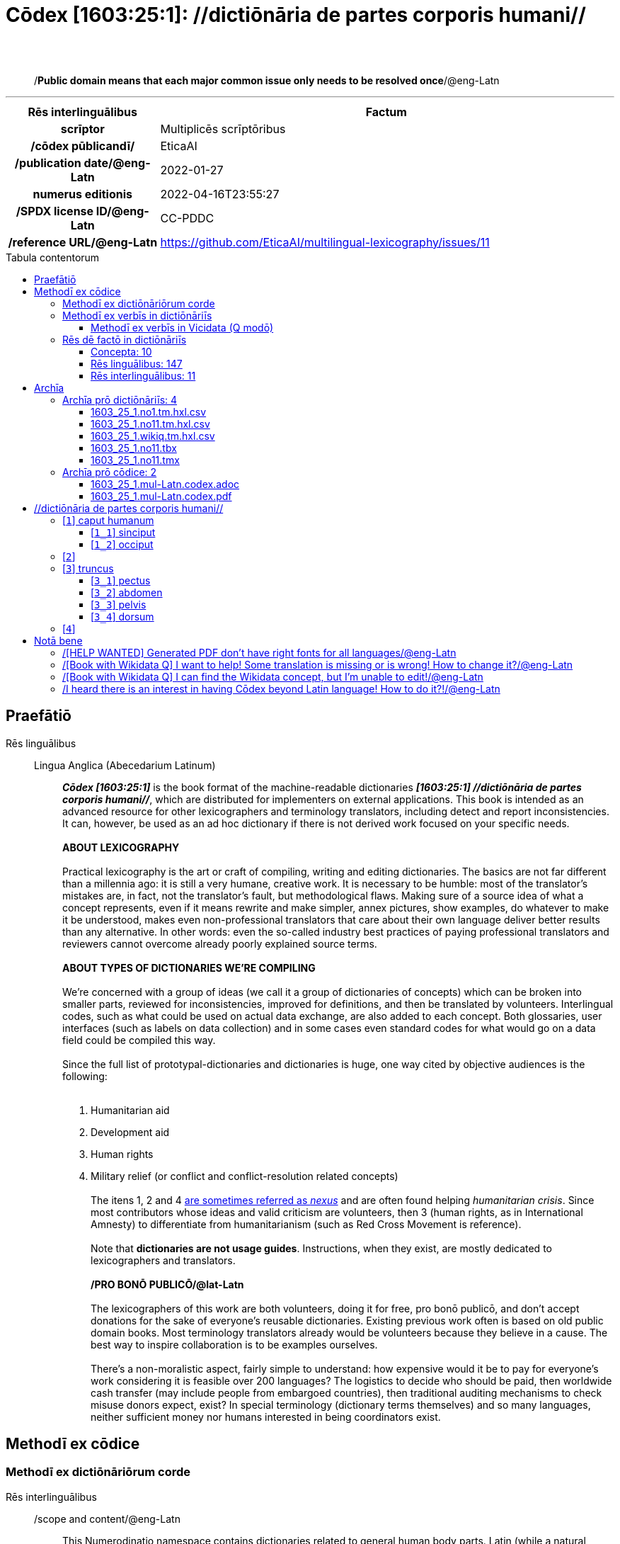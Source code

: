 = Cōdex [1603:25:1]: //dictiōnāria de partes corporis humani//
:doctype: book
:title: Cōdex [1603:25:1]: //dictiōnāria de partes corporis humani//
:lang: la
:toc: macro
:toclevels: 5
:toc-title: Tabula contentorum
:table-caption: Tabula
:figure-caption: Pictūra
:example-caption: Exemplum
:last-update-label: Renovatio
:version-label: Versiō
:appendix-caption: Appendix
:source-highlighter: rouge
:warning-caption: Hic sunt dracones
:tip-caption: Commendātum




{nbsp} +
{nbsp} +
[quote]
/**Public domain means that each major common issue only needs to be resolved once**/@eng-Latn

'''

[%header,cols="25h,~a"]
|===
|
Rēs interlinguālibus
|
Factum

|
scrīptor
|
Multiplicēs scrīptōribus

|
/cōdex pūblicandī/
|
EticaAI

|
/publication date/@eng-Latn
|
2022-01-27

|
numerus editionis
|
2022-04-16T23:55:27

|
/SPDX license ID/@eng-Latn
|
CC-PDDC

|
/reference URL/@eng-Latn
|
https://github.com/EticaAI/multilingual-lexicography/issues/11

|===


ifndef::backend-epub3[]
<<<
toc::[]
<<<
endif::[]


[id=0_999_1603_1]
== Praefātiō 

Rēs linguālibus::
  Lingua Anglica (Abecedarium Latinum):::
    _**Cōdex [1603:25:1]**_ is the book format of the machine-readable dictionaries _**[1603:25:1] //dictiōnāria de partes corporis humani//**_, which are distributed for implementers on external applications. This book is intended as an advanced resource for other lexicographers and terminology translators, including detect and report inconsistencies. It can, however, be used as an ad hoc dictionary if there is not derived work focused on your specific needs.
    +++<br><br>+++
    **ABOUT LEXICOGRAPHY**
    +++<br><br>+++
    Practical lexicography is the art or craft of compiling, writing and editing dictionaries. The basics are not far different than a millennia ago: it is still a very humane, creative work. It is necessary to be humble: most of the translator's mistakes are, in fact, not the translator's fault, but methodological flaws. Making sure of a source idea of what a concept represents, even if it means rewrite and make simpler, annex pictures, show examples, do whatever to make it be understood, makes even non-professional translators that care about their own language deliver better results than any alternative. In other words: even the so-called industry best practices of paying professional translators and reviewers cannot overcome already poorly explained source terms.
    +++<br><br>+++
    **ABOUT TYPES OF DICTIONARIES WE'RE COMPILING**
    +++<br><br>+++
    We're concerned with a group of ideas (we call it a group of dictionaries of concepts) which can be broken into smaller parts, reviewed for inconsistencies, improved for definitions, and then be translated by volunteers. Interlingual codes, such as what could be used on actual data exchange, are also added to each concept. Both glossaries, user interfaces (such as labels on data collection) and in some cases even standard codes for what would go on a data field could be compiled this way.
    +++<br><br>+++
    Since the full list of prototypal-dictionaries and dictionaries is huge, one way cited by objective audiences is the following:
    +++<br><br>+++
    . Humanitarian aid
    . Development aid
    . Human rights
    . Military relief (or conflict and conflict-resolution related concepts)
    +++<br><br>+++
    The itens 1, 2 and 4 https://en.m.wikipedia.org/wiki/Humanitarian-Development_Nexus[are sometimes referred as _nexus_] and are often found helping _humanitarian crisis_. Since most contributors whose ideas and valid criticism are volunteers, then 3 (human rights, as in International Amnesty) to differentiate from humanitarianism (such as Red Cross Movement is reference).
    +++<br><br>+++
    Note that **dictionaries are not usage guides**. Instructions, when they exist, are mostly dedicated to lexicographers and translators.
    +++<br><br>+++
    **/PRO BONŌ PUBLICŌ/@lat-Latn**
    +++<br><br>+++
    The lexicographers of this work are both volunteers, doing it for free, pro bonō publicō, and don't accept donations for the sake of everyone's reusable dictionaries. Existing previous work often is based on old public domain books. Most terminology translators already would be volunteers because they believe in a cause. The best way to inspire collaboration is to be examples ourselves.
    +++<br><br>+++
    There's a non-moralistic aspect, fairly simple to understand: how expensive would it be to pay for everyone's work considering it is feasible over 200 languages? The logistics to decide who should be paid, then worldwide cash transfer (may include people from embargoed countries), then traditional auditing mechanisms to check misuse donors expect, exist? In special terminology (dictionary terms themselves) and so many languages, neither sufficient money nor humans interested in being coordinators exist.


<<<

== Methodī ex cōdice
=== Methodī ex dictiōnāriōrum corde
Rēs interlinguālibus::
  /scope and content/@eng-Latn:::
    This Numerodinatio namespace contains dictionaries related to general human body parts. Latin (while a natural language) actually is used as interlingual code. It's mostly based on Basle Nomina Anatomica 1895 ("BNA1895") and, if any difference, archaic terms are replaced with Terminologia Anatomica 95 ("TA95").
    +++<br><br>+++
    Compared to BNA1895 and TA95, 1603:25:1 is a very small subset, mostly a map to external body parts.
    +++<br><br>+++
    All work on the main concept tables is manually compiled and reviewed by EticaAI.



=== Methodī ex verbīs in dictiōnāriīs
NOTE: /At the moment, there is no workflow to use https://www.wikidata.org/wiki/Wikidata:Lexicographical_data[Wikidata lexicographical data], which actually could be used as storage for stricter nomenclature. The current implementations use only Wikidata concepts, the Q-items./@eng-Latn

==== Methodī ex verbīs in Vicidata (Q modō)
Rēs linguālibus::
  Lingua Anglica (Abecedarium Latinum):::
    The ***[1603:25:1] //dictiōnāria de partes corporis humani//*** uses Wikidata as one strategy to conciliate language terms for one or more of it's concepts.
    +++<br><br>+++
    This means that this book, and related dictionaries data files require periodic updates to, at bare minimum, synchronize and re-share up to date translations.
    +++<br><br>+++
    **How reliable are the community translations (Wikidata source)?**
    +++<br><br>+++
    The short, default answer is: **they are reliable**, even in cases of no authoritative translations for each subject.
    +++<br><br>+++
    As reference, it is likely a professional translator (without access to Wikipedia or Internal terminology bases of the control organizations) would deliver lower quality results if you do blind tests. This is possible because not just the average public, but even terminologists and professional translators help Wikipedia (and implicitly Wikidata).
    +++<br><br>+++
    However, even when the result is correct, the current version needs improved differentiation, at minimum, acronym and long form. For major organizations, features such as __P1813 short names__ exist, but are not yet compiled with the current dataset.
    +++<br><br>+++
    **Major reasons for "wrong translations" are not translators fault**
    +++<br><br>+++
    TIP: As a rule of thumb, for already very defined concepts where you, as human, can manually verify one or more translated terms as a decent result, the other translations are likely to be acceptable. Dictionaries with edge cases (such as disputed territory names) would have further explanation.
    +++<br><br>+++
    The main reason for "wrong translations" are poorly defined concepts used to explain for community translators how to generate terminology translations. This would make existing translations from Wikidata (used not just by us) inconsistent. The second reason is if the dictionaries use translations for concepts without a strict match; in other words, if we make stricter definitions of what concept means but reuse Wikidada less exact terms. There are also issues when entire languages are encoded with wrong codes. Note that all these cases **wrong translations are strictly NOT translators fault, but lexicography fault**.
    +++<br><br>+++
    It is still possible to have strict translation level errors. But even if we point users how to correct Wikidata/Wikipedia (based on better contextual explanation of a concept, such as this book), the requirements to say the previous term was objectively a wrong human translation error (if following our seriousness on dictionary-building) are very high.
    +++<br><br>+++
    From the point of view of data conciliation, the following methodology is used to release the terminology translations with the main concept table.
    +++<br><br>+++
    . The main handcrafted lexicographical table (explained on previous topic), also provided on `1603_25_1.no1.tm.hxl.csv`, may reference Wiki QID.
    . Every unique QID of  `1603_25_1.no1.tm.hxl.csv`, together with language codes from [`1603:1:51`] (which requires knowing human languages), is used to prepare an SPARQL query optimized to run on https://query.wikidata.org/[Wikidata Query Service]. The query is so huge that it is not viable to "Try it" links (URL overlong), such https://www.wikidata.org/wiki/Wikidata:SPARQL_query_service/queries/examples[as what you would find on Wikidata Tutorials], ***but*** it works!
    .. Note that the knowledge is free, the translations are there, but the multilingual humanitarian needs may lack people to prepare the files and shares then for general use.
    . The query result, with all QIDs and term labels, is shared as `1603_25_1.wikiq.tm.hxl.csv`
    . The community reviewed translations of each singular QID is pre-compiled on an individual file `1603_25_1.wikiq.tm.hxl.csv`
    . `1603_25_1.no1.tm.hxl.csv` plus `1603_25_1.wikiq.tm.hxl.csv` created `1603_25_1.no11.tm.hxl.csv`


=== Rēs dē factō in dictiōnāriīs
==== Concepta: 10

==== Rēs linguālibus: 147

[%header,cols="15h,25a,~,17"]
|===
|
Cōdex linguae
|
Glotto cōdicī +++<br>+++ ISO 639-3 +++<br>+++ Wiki QID cōdicī
|
Nōmen Latīnum
|
Concepta

|
ara-Arab
|
https://glottolog.org/resource/languoid/id/arab1395[arab1395]
+++<br>+++
https://iso639-3.sil.org/code/ara[ara]
+++<br>+++ https://www.wikidata.org/wiki/Q13955[Q13955]
|
Macrolingua Arabica (Abecedarium Arabicum)
|
8

|
hye-Armn
|
https://glottolog.org/resource/languoid/id/nucl1235[nucl1235]
+++<br>+++
https://iso639-3.sil.org/code/hye[hye]
+++<br>+++ https://www.wikidata.org/wiki/Q8785[Q8785]
|
Lingua Armenia (Alphabetum Armenium)
|
5

|
ben-Beng
|
https://glottolog.org/resource/languoid/id/beng1280[beng1280]
+++<br>+++
https://iso639-3.sil.org/code/ben[ben]
+++<br>+++ https://www.wikidata.org/wiki/Q9610[Q9610]
|
Lingua Bengali (/ISO 15924 Beng/)
|
4

|
rus-Cyrl
|
https://glottolog.org/resource/languoid/id/russ1263[russ1263]
+++<br>+++
https://iso639-3.sil.org/code/rus[rus]
+++<br>+++ https://www.wikidata.org/wiki/Q7737[Q7737]
|
Lingua Russica (Abecedarium Cyrillicum)
|
7

|
hin-Deva
|
https://glottolog.org/resource/languoid/id/hind1269[hind1269]
+++<br>+++
https://iso639-3.sil.org/code/hin[hin]
+++<br>+++ https://www.wikidata.org/wiki/Q1568[Q1568]
|
Lingua Hindica (Devanāgarī)
|
6

|
kat-Geor
|
https://glottolog.org/resource/languoid/id/nucl1302[nucl1302]
+++<br>+++
https://iso639-3.sil.org/code/kat[kat]
+++<br>+++ https://www.wikidata.org/wiki/Q8108[Q8108]
|
Lingua Georgiana (Abecedarium Georgianum)
|
3

|
pan-Guru
|
https://glottolog.org/resource/languoid/id/panj1256[panj1256]
+++<br>+++
https://iso639-3.sil.org/code/pan[pan]
+++<br>+++ https://www.wikidata.org/wiki/Q58635[Q58635]
|
Lingua Paniabica (/ISO 15924 Guru/)
|
2

|
kan-Knda
|
https://glottolog.org/resource/languoid/id/nucl1305[nucl1305]
+++<br>+++
https://iso639-3.sil.org/code/kan[kan]
+++<br>+++ https://www.wikidata.org/wiki/Q33673[Q33673]
|
Lingua Cannadica (/ISO 15924 Knda/)
|
5

|
kor-Hang
|
https://glottolog.org/resource/languoid/id/kore1280[kore1280]
+++<br>+++
https://iso639-3.sil.org/code/kor[kor]
+++<br>+++ https://www.wikidata.org/wiki/Q9176[Q9176]
|
Lingua Coreana (Abecedarium Coreanum)
|
6

|
lzh-Hant
|
https://glottolog.org/resource/languoid/id/lite1248[lite1248]
+++<br>+++
https://iso639-3.sil.org/code/lzh[lzh]
+++<br>+++ https://www.wikidata.org/wiki/Q37041[Q37041]
|
Lingua Sinica classica (/ISO 15924 Hant/)
|
2

|
heb-Hebr
|
https://glottolog.org/resource/languoid/id/hebr1245[hebr1245]
+++<br>+++
https://iso639-3.sil.org/code/heb[heb]
+++<br>+++ https://www.wikidata.org/wiki/Q9288[Q9288]
|
Lingua Hebraica (Alphabetum Hebraicum)
|
7

|
lat-Latn
|
https://glottolog.org/resource/languoid/id/lati1261[lati1261]
+++<br>+++
https://iso639-3.sil.org/code/lat[lat]
+++<br>+++ https://www.wikidata.org/wiki/Q397[Q397]
|
Lingua Latina (Abecedarium Latinum)
|
8

|
sat-Olck
|
https://glottolog.org/resource/languoid/id/sant1410[sant1410]
+++<br>+++
https://iso639-3.sil.org/code/sat[sat]
+++<br>+++ https://www.wikidata.org/wiki/Q33965[Q33965]
|
Lingua Santali (/ISO 15924 Olck/)
|
3

|
ori-Orya
|

+++<br>+++
https://iso639-3.sil.org/code/ori[ori]
+++<br>+++ https://www.wikidata.org/wiki/Q33810[Q33810]
|
Macrolingua Orissensis (/ISO 15924 Orya/)
|
2

|
sin-Sinh
|
https://glottolog.org/resource/languoid/id/sinh1246[sinh1246]
+++<br>+++
https://iso639-3.sil.org/code/sin[sin]
+++<br>+++ https://www.wikidata.org/wiki/Q13267[Q13267]
|
Lingua Singhalensis (/ISO 15924 Sinh/)
|
1

|
tam-Taml
|
https://glottolog.org/resource/languoid/id/tami1289[tami1289]
+++<br>+++
https://iso639-3.sil.org/code/tam[tam]
+++<br>+++ https://www.wikidata.org/wiki/Q5885[Q5885]
|
Lingua Tamulica (/ISO 15924 Taml/)
|
3

|
tel-Telu
|
https://glottolog.org/resource/languoid/id/telu1262[telu1262]
+++<br>+++
https://iso639-3.sil.org/code/tel[tel]
+++<br>+++ https://www.wikidata.org/wiki/Q8097[Q8097]
|
Lingua Telingana (/ISO 15924 Telu/)
|
6

|
div-Thaa
|
https://glottolog.org/resource/languoid/id/dhiv1236[dhiv1236]
+++<br>+++
https://iso639-3.sil.org/code/div[div]
+++<br>+++ https://www.wikidata.org/wiki/Q32656[Q32656]
|
Lingua Dhivehi (/ISO 15924 Thaa/)
|
1

|
tha-Thai
|
https://glottolog.org/resource/languoid/id/thai1261[thai1261]
+++<br>+++
https://iso639-3.sil.org/code/tha[tha]
+++<br>+++ https://www.wikidata.org/wiki/Q9217[Q9217]
|
Lingua Thai (/ISO 15924 Thai/)
|
6

|
bod-Tibt
|
https://glottolog.org/resource/languoid/id/tibe1272[tibe1272]
+++<br>+++
https://iso639-3.sil.org/code/bod[bod]
+++<br>+++ https://www.wikidata.org/wiki/Q34271[Q34271]
|
Lingua Tibetana (Scriptura Tibetana)
|
2

|
san-Zyyy
|
https://glottolog.org/resource/languoid/id/sans1269[sans1269]
+++<br>+++
https://iso639-3.sil.org/code/san[san]
+++<br>+++ https://www.wikidata.org/wiki/Q11059[Q11059]
|
Lingua Sanscrita (/ISO 15924 Zyyy/)
|
5

|
zho-Zyyy
|
https://glottolog.org/resource/languoid/id/sini1245[sini1245]
+++<br>+++
https://iso639-3.sil.org/code/zho[zho]
+++<br>+++ https://www.wikidata.org/wiki/Q7850[Q7850]
|
/Macrolingua Sinicae (/ISO 15924 Zyyy/)/
|
7

|
por-Latn
|
https://glottolog.org/resource/languoid/id/port1283[port1283]
+++<br>+++
https://iso639-3.sil.org/code/por[por]
+++<br>+++ https://www.wikidata.org/wiki/Q5146[Q5146]
|
Lingua Lusitana (Abecedarium Latinum)
|
8

|
eng-Latn
|
https://glottolog.org/resource/languoid/id/stan1293[stan1293]
+++<br>+++
https://iso639-3.sil.org/code/eng[eng]
+++<br>+++ https://www.wikidata.org/wiki/Q1860[Q1860]
|
Lingua Anglica (Abecedarium Latinum)
|
11

|
fra-Latn
|
https://glottolog.org/resource/languoid/id/stan1290[stan1290]
+++<br>+++
https://iso639-3.sil.org/code/fra[fra]
+++<br>+++ https://www.wikidata.org/wiki/Q150[Q150]
|
Lingua Francogallica (Abecedarium Latinum)
|
8

|
nld-Latn
|
https://glottolog.org/resource/languoid/id/mode1257[mode1257]
+++<br>+++
https://iso639-3.sil.org/code/nld[nld]
+++<br>+++ https://www.wikidata.org/wiki/Q7411[Q7411]
|
Lingua Batavica (Abecedarium Latinum)
|
7

|
deu-Latn
|
https://glottolog.org/resource/languoid/id/stan1295[stan1295]
+++<br>+++
https://iso639-3.sil.org/code/deu[deu]
+++<br>+++ https://www.wikidata.org/wiki/Q188[Q188]
|
Lingua Germanica (Abecedarium Latinum)
|
8

|
spa-Latn
|
https://glottolog.org/resource/languoid/id/stan1288[stan1288]
+++<br>+++
https://iso639-3.sil.org/code/spa[spa]
+++<br>+++ https://www.wikidata.org/wiki/Q1321[Q1321]
|
Lingua Hispanica (Abecedarium Latinum)
|
8

|
ita-Latn
|
https://glottolog.org/resource/languoid/id/ital1282[ital1282]
+++<br>+++
https://iso639-3.sil.org/code/ita[ita]
+++<br>+++ https://www.wikidata.org/wiki/Q652[Q652]
|
Lingua Italiana (Abecedarium Latinum)
|
8

|
gle-Latn
|
https://glottolog.org/resource/languoid/id/iris1253[iris1253]
+++<br>+++
https://iso639-3.sil.org/code/gle[gle]
+++<br>+++ https://www.wikidata.org/wiki/Q9142[Q9142]
|
Lingua Hibernica (Abecedarium Latinum)
|
5

|
swe-Latn
|
https://glottolog.org/resource/languoid/id/swed1254[swed1254]
+++<br>+++
https://iso639-3.sil.org/code/swe[swe]
+++<br>+++ https://www.wikidata.org/wiki/Q9027[Q9027]
|
Lingua Suecica (Abecedarium Latinum)
|
7

|
sqi-Latn
|
https://glottolog.org/resource/languoid/id/alba1267[alba1267]
+++<br>+++
https://iso639-3.sil.org/code/sqi[sqi]
+++<br>+++ https://www.wikidata.org/wiki/Q8748[Q8748]
|
Macrolingua Albanica (/Abecedarium Latinum/)
|
2

|
pol-Latn
|
https://glottolog.org/resource/languoid/id/poli1260[poli1260]
+++<br>+++
https://iso639-3.sil.org/code/pol[pol]
+++<br>+++ https://www.wikidata.org/wiki/Q809[Q809]
|
Lingua Polonica (Abecedarium Latinum)
|
8

|
fin-Latn
|
https://glottolog.org/resource/languoid/id/finn1318[finn1318]
+++<br>+++
https://iso639-3.sil.org/code/fin[fin]
+++<br>+++ https://www.wikidata.org/wiki/Q1412[Q1412]
|
Lingua Finnica (Abecedarium Latinum)
|
7

|
ron-Latn
|
https://glottolog.org/resource/languoid/id/roma1327[roma1327]
+++<br>+++
https://iso639-3.sil.org/code/ron[ron]
+++<br>+++ https://www.wikidata.org/wiki/Q7913[Q7913]
|
Lingua Dacoromanica (Abecedarium Latinum)
|
5

|
vie-Latn
|
https://glottolog.org/resource/languoid/id/viet1252[viet1252]
+++<br>+++
https://iso639-3.sil.org/code/vie[vie]
+++<br>+++ https://www.wikidata.org/wiki/Q9199[Q9199]
|
Lingua Vietnamensis (Abecedarium Latinum)
|
7

|
cat-Latn
|
https://glottolog.org/resource/languoid/id/stan1289[stan1289]
+++<br>+++
https://iso639-3.sil.org/code/cat[cat]
+++<br>+++ https://www.wikidata.org/wiki/Q7026[Q7026]
|
Lingua Catalana (Abecedarium Latinum)
|
8

|
ukr-Cyrl
|
https://glottolog.org/resource/languoid/id/ukra1253[ukra1253]
+++<br>+++
https://iso639-3.sil.org/code/ukr[ukr]
+++<br>+++ https://www.wikidata.org/wiki/Q8798[Q8798]
|
Lingua Ucrainica (Abecedarium Cyrillicum)
|
7

|
bul-Cyrl
|
https://glottolog.org/resource/languoid/id/bulg1262[bulg1262]
+++<br>+++
https://iso639-3.sil.org/code/bul[bul]
+++<br>+++ https://www.wikidata.org/wiki/Q7918[Q7918]
|
Lingua Bulgarica (Abecedarium Cyrillicum)
|
6

|
slv-Latn
|
https://glottolog.org/resource/languoid/id/slov1268[slov1268]
+++<br>+++
https://iso639-3.sil.org/code/slv[slv]
+++<br>+++ https://www.wikidata.org/wiki/Q9063[Q9063]
|
Lingua Slovena (Abecedarium Latinum)
|
4

|
war-Latn
|
https://glottolog.org/resource/languoid/id/wara1300[wara1300]
+++<br>+++
https://iso639-3.sil.org/code/war[war]
+++<br>+++ https://www.wikidata.org/wiki/Q34279[Q34279]
|
/Waray language/ (Abecedarium Latinum)
|
5

|
nob-Latn
|
https://glottolog.org/resource/languoid/id/norw1259[norw1259]
+++<br>+++
https://iso639-3.sil.org/code/nob[nob]
+++<br>+++ https://www.wikidata.org/wiki/Q25167[Q25167]
|
/Bokmål/ (Abecedarium Latinum)
|
7

|
ces-Latn
|
https://glottolog.org/resource/languoid/id/czec1258[czec1258]
+++<br>+++
https://iso639-3.sil.org/code/ces[ces]
+++<br>+++ https://www.wikidata.org/wiki/Q9056[Q9056]
|
Lingua Bohemica (Abecedarium Latinum)
|
7

|
dan-Latn
|
https://glottolog.org/resource/languoid/id/dani1285[dani1285]
+++<br>+++
https://iso639-3.sil.org/code/dan[dan]
+++<br>+++ https://www.wikidata.org/wiki/Q9035[Q9035]
|
Lingua Danica (Abecedarium Latinum)
|
7

|
jpn-Jpan
|
https://glottolog.org/resource/languoid/id/nucl1643[nucl1643]
+++<br>+++
https://iso639-3.sil.org/code/jpn[jpn]
+++<br>+++ https://www.wikidata.org/wiki/Q5287[Q5287]
|
Lingua Iaponica (Scriptura Iaponica)
|
8

|
nno-Latn
|
https://glottolog.org/resource/languoid/id/norw1262[norw1262]
+++<br>+++
https://iso639-3.sil.org/code/nno[nno]
+++<br>+++ https://www.wikidata.org/wiki/Q25164[Q25164]
|
/Nynorsk/ (Abecedarium Latinum)
|
8

|
mal-Mlym
|
https://glottolog.org/resource/languoid/id/mala1464[mala1464]
+++<br>+++
https://iso639-3.sil.org/code/mal[mal]
+++<br>+++ https://www.wikidata.org/wiki/Q36236[Q36236]
|
Lingua Malabarica (/Malayalam script/)
|
1

|
ind-Latn
|
https://glottolog.org/resource/languoid/id/indo1316[indo1316]
+++<br>+++
https://iso639-3.sil.org/code/ind[ind]
+++<br>+++ https://www.wikidata.org/wiki/Q9240[Q9240]
|
Lingua Indonesiana (Abecedarium Latinum)
|
6

|
fas-Zyyy
|

+++<br>+++
https://iso639-3.sil.org/code/fas[fas]
+++<br>+++ https://www.wikidata.org/wiki/Q9168[Q9168]
|
Macrolingua Persica (//Abecedarium Arabicum//)
|
7

|
hun-Latn
|
https://glottolog.org/resource/languoid/id/hung1274[hung1274]
+++<br>+++
https://iso639-3.sil.org/code/hun[hun]
+++<br>+++ https://www.wikidata.org/wiki/Q9067[Q9067]
|
Lingua Hungarica (Abecedarium Latinum)
|
6

|
eus-Latn
|
https://glottolog.org/resource/languoid/id/basq1248[basq1248]
+++<br>+++
https://iso639-3.sil.org/code/eus[eus]
+++<br>+++ https://www.wikidata.org/wiki/Q8752[Q8752]
|
Lingua Vasconica (Abecedarium Latinum)
|
7

|
cym-Latn
|
https://glottolog.org/resource/languoid/id/wels1247[wels1247]
+++<br>+++
https://iso639-3.sil.org/code/cym[cym]
+++<br>+++ https://www.wikidata.org/wiki/Q9309[Q9309]
|
Lingua Cambrica (Abecedarium Latinum)
|
6

|
glg-Latn
|
https://glottolog.org/resource/languoid/id/gali1258[gali1258]
+++<br>+++
https://iso639-3.sil.org/code/glg[glg]
+++<br>+++ https://www.wikidata.org/wiki/Q9307[Q9307]
|
Lingua Gallaica (Abecedarium Latinum)
|
7

|
slk-Latn
|
https://glottolog.org/resource/languoid/id/slov1269[slov1269]
+++<br>+++
https://iso639-3.sil.org/code/slk[slk]
+++<br>+++ https://www.wikidata.org/wiki/Q9058[Q9058]
|
Lingua Slovaca (Abecedarium Latinum)
|
5

|
epo-Latn
|
https://glottolog.org/resource/languoid/id/espe1235[espe1235]
+++<br>+++
https://iso639-3.sil.org/code/epo[epo]
+++<br>+++ https://www.wikidata.org/wiki/Q143[Q143]
|
Lingua Esperantica (Abecedarium Latinum)
|
7

|
msa-Zyyy
|

+++<br>+++
https://iso639-3.sil.org/code/msa[msa]
+++<br>+++ https://www.wikidata.org/wiki/Q9237[Q9237]
|
Macrolingua Malayana (/ISO 15924 Zyyy/)
|
5

|
est-Latn
|

+++<br>+++
https://iso639-3.sil.org/code/est[est]
+++<br>+++ https://www.wikidata.org/wiki/Q9072[Q9072]
|
Macrolingua Estonica (Abecedarium Latinum)
|
6

|
hrv-Latn
|
https://glottolog.org/resource/languoid/id/croa1245[croa1245]
+++<br>+++
https://iso639-3.sil.org/code/hrv[hrv]
+++<br>+++ https://www.wikidata.org/wiki/Q6654[Q6654]
|
Lingua Croatica (Abecedarium Latinum)
|
6

|
tur-Latn
|
https://glottolog.org/resource/languoid/id/nucl1301[nucl1301]
+++<br>+++
https://iso639-3.sil.org/code/tur[tur]
+++<br>+++ https://www.wikidata.org/wiki/Q256[Q256]
|
Lingua Turcica (Abecedarium Latinum)
|
6

|
nds-Latn
|
https://glottolog.org/resource/languoid/id/lowg1239[lowg1239]
+++<br>+++
https://iso639-3.sil.org/code/nds[nds]
+++<br>+++ https://www.wikidata.org/wiki/Q25433[Q25433]
|
Lingua Saxonica (Abecedarium Latinum)
|
4

|
oci-Latn
|
https://glottolog.org/resource/languoid/id/occi1239[occi1239]
+++<br>+++
https://iso639-3.sil.org/code/oci[oci]
+++<br>+++ https://www.wikidata.org/wiki/Q14185[Q14185]
|
Lingua Occitana (Abecedarium Latinum)
|
4

|
bre-Latn
|
https://glottolog.org/resource/languoid/id/bret1244[bret1244]
+++<br>+++
https://iso639-3.sil.org/code/bre[bre]
+++<br>+++ https://www.wikidata.org/wiki/Q12107[Q12107]
|
Lingua Britonica (Abecedarium Latinum)
|
5

|
afr-Latn
|
https://glottolog.org/resource/languoid/id/afri1274[afri1274]
+++<br>+++
https://iso639-3.sil.org/code/afr[afr]
+++<br>+++ https://www.wikidata.org/wiki/Q14196[Q14196]
|
Lingua Batava Capitensis (Abecedarium Latinum)
|
4

|
ltz-Latn
|
https://glottolog.org/resource/languoid/id/luxe1241[luxe1241]
+++<br>+++
https://iso639-3.sil.org/code/ltz[ltz]
+++<br>+++ https://www.wikidata.org/wiki/Q9051[Q9051]
|
Lingua Luxemburgensis (Abecedarium Latinum)
|
2

|
sco-Latn
|
https://glottolog.org/resource/languoid/id/scot1243[scot1243]
+++<br>+++
https://iso639-3.sil.org/code/sco[sco]
+++<br>+++ https://www.wikidata.org/wiki/Q14549[Q14549]
|
Lingua Scotica quae Teutonica (Abecedarium Latinum)
|
1

|
bar-Latn
|
https://glottolog.org/resource/languoid/id/bava1246[bava1246]
+++<br>+++
https://iso639-3.sil.org/code/bar[bar]
+++<br>+++ https://www.wikidata.org/wiki/Q29540[Q29540]
|
Lingua Bavarica (Abecedarium Latinum)
|
1

|
arg-Latn
|
https://glottolog.org/resource/languoid/id/arag1245[arag1245]
+++<br>+++
https://iso639-3.sil.org/code/arg[arg]
+++<br>+++ https://www.wikidata.org/wiki/Q8765[Q8765]
|
Lingua Aragonensis (Abecedarium Latinum)
|
5

|
zho-Hant
|

+++<br>+++
https://iso639-3.sil.org/code/zho[zho]
+++<br>+++ https://www.wikidata.org/wiki/Q18130932[Q18130932]
|
//Traditional Chinese// (/ISO 15924 Hant/)
|
4

|
cos-Latn
|
https://glottolog.org/resource/languoid/id/cors1241[cors1241]
+++<br>+++
https://iso639-3.sil.org/code/cos[cos]
+++<br>+++ https://www.wikidata.org/wiki/Q33111[Q33111]
|
Lingua Corsica (Abecedarium Latinum)
|
1

|
isl-Latn
|
https://glottolog.org/resource/languoid/id/icel1247[icel1247]
+++<br>+++
https://iso639-3.sil.org/code/isl[isl]
+++<br>+++ https://www.wikidata.org/wiki/Q294[Q294]
|
Lingua Islandica (Abecedarium Latinum)
|
4

|
scn-Latn
|
https://glottolog.org/resource/languoid/id/sici1248[sici1248]
+++<br>+++
https://iso639-3.sil.org/code/scn[scn]
+++<br>+++ https://www.wikidata.org/wiki/Q33973[Q33973]
|
Lingua Sicula (Abecedarium Latinum)
|
3

|
gla-Latn
|
https://glottolog.org/resource/languoid/id/scot1245[scot1245]
+++<br>+++
https://iso639-3.sil.org/code/gla[gla]
+++<br>+++ https://www.wikidata.org/wiki/Q9314[Q9314]
|
Lingua Scotica seu Scotica Gadelica (Abecedarium Latinum)
|
4

|
lim-Latn
|
https://glottolog.org/resource/languoid/id/limb1263[limb1263]
+++<br>+++
https://iso639-3.sil.org/code/lim[lim]
+++<br>+++ https://www.wikidata.org/wiki/Q102172[Q102172]
|
Lingua Limburgica (Abecedarium Latinum)
|
1

|
wln-Latn
|
https://glottolog.org/resource/languoid/id/wall1255[wall1255]
+++<br>+++
https://iso639-3.sil.org/code/wln[wln]
+++<br>+++ https://www.wikidata.org/wiki/Q34219[Q34219]
|
Lingua Vallonica (Abecedarium Latinum)
|
1

|
srp-Latn
|
https://glottolog.org/resource/languoid/id/serb1264[serb1264]
+++<br>+++
https://iso639-3.sil.org/code/srp[srp]
+++<br>+++ https://www.wikidata.org/wiki/Q21161949[Q21161949]
|
/Serbian/ (Abecedarium Latinum)
|
3

|
vls-Latn
|
https://glottolog.org/resource/languoid/id/vlaa1240[vlaa1240]
+++<br>+++
https://iso639-3.sil.org/code/vls[vls]
+++<br>+++ https://www.wikidata.org/wiki/Q100103[Q100103]
|
/West Flemish/ (Abecedarium Latinum)
|
2

|
wuu-Zyyy
|
https://glottolog.org/resource/languoid/id/wuch1236[wuch1236]
+++<br>+++
https://iso639-3.sil.org/code/wuu[wuu]
+++<br>+++ https://www.wikidata.org/wiki/Q34290[Q34290]
|
//Macrolingua Wu// (/ISO 15924 Zyyy/)
|
6

|
srp-Cyrl
|
https://glottolog.org/resource/languoid/id/serb1264[serb1264]
+++<br>+++
https://iso639-3.sil.org/code/srp[srp]
+++<br>+++ https://www.wikidata.org/wiki/Q9299[Q9299]
|
Lingua Serbica (Abecedarium Cyrillicum)
|
7

|
urd-Arab
|
https://glottolog.org/resource/languoid/id/urdu1245[urdu1245]
+++<br>+++
https://iso639-3.sil.org/code/urd[urd]
+++<br>+++ https://www.wikidata.org/wiki/Q1617[Q1617]
|
Lingua Urdu (Abecedarium Arabicum)
|
3

|
gan-Zyyy
|
https://glottolog.org/resource/languoid/id/ganc1239[ganc1239]
+++<br>+++
https://iso639-3.sil.org/code/gan[gan]
+++<br>+++ https://www.wikidata.org/wiki/Q33475[Q33475]
|
Lingua Gan (/ISO 15924 Zyyy/)
|
1

|
lit-Latn
|
https://glottolog.org/resource/languoid/id/lith1251[lith1251]
+++<br>+++
https://iso639-3.sil.org/code/lit[lit]
+++<br>+++ https://www.wikidata.org/wiki/Q9083[Q9083]
|
Lingua Lithuanica (Abecedarium Latinum)
|
7

|
hbs-Latn
|
https://glottolog.org/resource/languoid/id/sout1528[sout1528]
+++<br>+++
https://iso639-3.sil.org/code/hbs[hbs]
+++<br>+++ https://www.wikidata.org/wiki/Q9301[Q9301]
|
Macrolingua Serbocroatica (Abecedarium Latinum)
|
5

|
lav-Latn
|
https://glottolog.org/resource/languoid/id/latv1249[latv1249]
+++<br>+++
https://iso639-3.sil.org/code/lav[lav]
+++<br>+++ https://www.wikidata.org/wiki/Q9078[Q9078]
|
Macrolingua Lettonica (Abecedarium Latinum)
|
6

|
bos-Latn
|
https://glottolog.org/resource/languoid/id/bosn1245[bosn1245]
+++<br>+++
https://iso639-3.sil.org/code/bos[bos]
+++<br>+++ https://www.wikidata.org/wiki/Q9303[Q9303]
|
Lingua Bosnica (Abecedarium Latinum)
|
3

|
azb-Arab
|
https://glottolog.org/resource/languoid/id/sout2697[sout2697]
+++<br>+++
https://iso639-3.sil.org/code/azb[azb]
+++<br>+++ https://www.wikidata.org/wiki/Q3449805[Q3449805]
|
/South Azerbaijani/ (Abecedarium Arabicum)
|
1

|
jav-Latn
|
https://glottolog.org/resource/languoid/id/java1254[java1254]
+++<br>+++
https://iso639-3.sil.org/code/jav[jav]
+++<br>+++ https://www.wikidata.org/wiki/Q33549[Q33549]
|
Lingua Iavanica (Abecedarium Latinum)
|
3

|
ell-Grek
|
https://glottolog.org/resource/languoid/id/mode1248[mode1248]
+++<br>+++
https://iso639-3.sil.org/code/ell[ell]
+++<br>+++ https://www.wikidata.org/wiki/Q36510[Q36510]
|
Lingua Neograeca (Alphabetum Graecum)
|
5

|
sun-Latn
|
https://glottolog.org/resource/languoid/id/sund1252[sund1252]
+++<br>+++
https://iso639-3.sil.org/code/sun[sun]
+++<br>+++ https://www.wikidata.org/wiki/Q34002[Q34002]
|
/Sundanese language/ (Abecedarium Latinum)
|
2

|
fry-Latn
|
https://glottolog.org/resource/languoid/id/west2354[west2354]
+++<br>+++
https://iso639-3.sil.org/code/fry[fry]
+++<br>+++ https://www.wikidata.org/wiki/Q27175[Q27175]
|
Lingua Frisice occidentalis (Abecedarium Latinum)
|
3

|
bel-Cyrl
|
https://glottolog.org/resource/languoid/id/bela1254[bela1254]
+++<br>+++
https://iso639-3.sil.org/code/bel[bel]
+++<br>+++ https://www.wikidata.org/wiki/Q9091[Q9091]
|
Lingua Ruthenica Alba (Abecedarium Cyrillicum)
|
6

|
kab-Latn
|
https://glottolog.org/resource/languoid/id/kaby1243[kaby1243]
+++<br>+++
https://iso639-3.sil.org/code/kab[kab]
+++<br>+++ https://www.wikidata.org/wiki/Q35853[Q35853]
|
/Kabyle language/ (Abecedarium Latinum)
|
5

|
lmo-Latn
|
https://glottolog.org/resource/languoid/id/lomb1257[lomb1257]
+++<br>+++
https://iso639-3.sil.org/code/lmo[lmo]
+++<br>+++ https://www.wikidata.org/wiki/Q33754[Q33754]
|
Langobardus sermo (Abecedarium Latinum)
|
2

|
mar-Deva
|
https://glottolog.org/resource/languoid/id/mara1378[mara1378]
+++<br>+++
https://iso639-3.sil.org/code/mar[mar]
+++<br>+++ https://www.wikidata.org/wiki/Q1571[Q1571]
|
Lingua Marathica (Devanāgarī)
|
1

|
ast-Latn
|
https://glottolog.org/resource/languoid/id/astu1245[astu1245]
+++<br>+++
https://iso639-3.sil.org/code/ast[ast]
+++<br>+++ https://www.wikidata.org/wiki/Q29507[Q29507]
|
Lingua Asturiana (Abecedarium Latinum)
|
4

|
cdo-Zyyy
|
https://glottolog.org/resource/languoid/id/mind1253[mind1253]
+++<br>+++
https://iso639-3.sil.org/code/cdo[cdo]
+++<br>+++ https://www.wikidata.org/wiki/Q36455[Q36455]
|
/Min Dong Chinese/ (/ISO 15924 Zyyy/)
|
4

|
diq-Latn
|
https://glottolog.org/resource/languoid/id/diml1238[diml1238]
+++<br>+++
https://iso639-3.sil.org/code/diq[diq]
+++<br>+++ https://www.wikidata.org/wiki/Q10199[Q10199]
|
Lingua Zazaca (Abecedarium Latinum)
|
3

|
ext-Latn
|
https://glottolog.org/resource/languoid/id/extr1243[extr1243]
+++<br>+++
https://iso639-3.sil.org/code/ext[ext]
+++<br>+++ https://www.wikidata.org/wiki/Q30007[Q30007]
|
Lingua Extremadurensis (Abecedarium Latinum)
|
1

|
hak-Zyyy
|
https://glottolog.org/resource/languoid/id/hakk1236[hakk1236]
+++<br>+++
https://iso639-3.sil.org/code/hak[hak]
+++<br>+++ https://www.wikidata.org/wiki/Q33375[Q33375]
|
/Hakka Chinese/ (/ISO 15924 Zyyy/)
|
3

|
hsb-Latn
|
https://glottolog.org/resource/languoid/id/uppe1395[uppe1395]
+++<br>+++
https://iso639-3.sil.org/code/hsb[hsb]
+++<br>+++ https://www.wikidata.org/wiki/Q13248[Q13248]
|
/Upper Sorbian/ (Abecedarium Latinum)
|
3

|
ilo-Latn
|
https://glottolog.org/resource/languoid/id/ilok1237[ilok1237]
+++<br>+++
https://iso639-3.sil.org/code/ilo[ilo]
+++<br>+++ https://www.wikidata.org/wiki/Q35936[Q35936]
|
Lingua Ilocana (Abecedarium Latinum)
|
1

|
mzn-Arab
|
https://glottolog.org/resource/languoid/id/maza1291[maza1291]
+++<br>+++
https://iso639-3.sil.org/code/mzn[mzn]
+++<br>+++ https://www.wikidata.org/wiki/Q13356[Q13356]
|
/Mazanderani language/ (Abecedarium Arabicum)
|
3

|
nah-Latn
|

+++<br>+++
https://iso639-3.sil.org/code/nah[nah]
+++<br>+++ https://www.wikidata.org/wiki/Q13300[Q13300]
|
Lingua Navatlaca (Abecedarium Latinum)
|
1

|
nan-Latn
|
https://glottolog.org/resource/languoid/id/minn1241[minn1241]
+++<br>+++
https://iso639-3.sil.org/code/nan[nan]
+++<br>+++ https://www.wikidata.org/wiki/Q36495[Q36495]
|
/Min Nan Chinese/ (Abecedarium Latinum)
|
5

|
new-Deva
|
https://glottolog.org/resource/languoid/id/newa1246[newa1246]
+++<br>+++
https://iso639-3.sil.org/code/new[new]
+++<br>+++ https://www.wikidata.org/wiki/Q33979[Q33979]
|
Lingua Newari (Devanāgarī)
|
1

|
pam-Latn
|
https://glottolog.org/resource/languoid/id/pamp1243[pamp1243]
+++<br>+++
https://iso639-3.sil.org/code/pam[pam]
+++<br>+++ https://www.wikidata.org/wiki/Q36121[Q36121]
|
/Kapampangan language/ (Abecedarium Latinum)
|
2

|
pnb-Arab
|
https://glottolog.org/resource/languoid/id/west2386[west2386]
+++<br>+++
https://iso639-3.sil.org/code/pnb[pnb]
+++<br>+++ https://www.wikidata.org/wiki/Q1389492[Q1389492]
|
Lingua Paniabica occidentalis (Abecedarium Arabicum)
|
1

|
sgs-Latn
|
https://glottolog.org/resource/languoid/id/samo1265[samo1265]
+++<br>+++
https://iso639-3.sil.org/code/sgs[sgs]
+++<br>+++ https://www.wikidata.org/wiki/Q213434[Q213434]
|
Lingua Samogitica (Abecedarium Latinum)
|
3

|
shi-Zyyy
|
https://glottolog.org/resource/languoid/id/tach1250[tach1250]
+++<br>+++
https://iso639-3.sil.org/code/shi[shi]
+++<br>+++ https://www.wikidata.org/wiki/Q34152[Q34152]
|
Shilha language (/ISO 15924 Zyyy/)
|
3

|
vep-Latn
|
https://glottolog.org/resource/languoid/id/veps1250[veps1250]
+++<br>+++
https://iso639-3.sil.org/code/vep[vep]
+++<br>+++ https://www.wikidata.org/wiki/Q32747[Q32747]
|
Lingua Vepsica (Abecedarium Latinum)
|
2

|
yue-Zyyy
|
https://glottolog.org/resource/languoid/id/yuec1235[yuec1235]
+++<br>+++
https://iso639-3.sil.org/code/yue[yue]
+++<br>+++ https://www.wikidata.org/wiki/Q7033959[Q7033959]
|
Lingua Yue (/ISO 15924 Zyyy/)
|
8

|
swa-Latn
|

+++<br>+++
https://iso639-3.sil.org/code/swa[swa]
+++<br>+++ https://www.wikidata.org/wiki/Q7838[Q7838]
|
Macrolingua Suahelica (Abecedarium Latinum)
|
4

|
zha-Zyyy
|
https://glottolog.org/resource/languoid/id/nort3180[nort3180]
+++<br>+++
https://iso639-3.sil.org/code/zha[zha]
+++<br>+++ https://www.wikidata.org/wiki/Q13216[Q13216]
|
/Zhuang languages/ (/ISO 15924 Zyyy/)
|
3

|
yid-Hebr
|
https://glottolog.org/resource/languoid/id/yidd1255[yidd1255]
+++<br>+++
https://iso639-3.sil.org/code/yid[yid]
+++<br>+++ https://www.wikidata.org/wiki/Q8641[Q8641]
|
Macrolingua Iudaeo-Germanica (Alphabetum Hebraicum)
|
4

|
xho-Latn
|
https://glottolog.org/resource/languoid/id/xhos1239[xhos1239]
+++<br>+++
https://iso639-3.sil.org/code/xho[xho]
+++<br>+++ https://www.wikidata.org/wiki/Q13218[Q13218]
|
Lingua Xosana (Abecedarium Latinum)
|
1

|
uzb-Latn
|
https://glottolog.org/resource/languoid/id/uzbe1247[uzbe1247]
+++<br>+++
https://iso639-3.sil.org/code/uzb[uzb]
+++<br>+++ https://www.wikidata.org/wiki/Q9264[Q9264]
|
Macrolingua Uzbecica (Abecedarium Latinum)
|
2

|
uig-Zyyy
|
https://glottolog.org/resource/languoid/id/uigh1240[uigh1240]
+++<br>+++
https://iso639-3.sil.org/code/uig[uig]
+++<br>+++ https://www.wikidata.org/wiki/Q13263[Q13263]
|
Lingua Uigurica (/ISO 15924 Zyyy/)
|
5

|
tat-Zyyy
|
https://glottolog.org/resource/languoid/id/tata1255[tata1255]
+++<br>+++
https://iso639-3.sil.org/code/tat[tat]
+++<br>+++ https://www.wikidata.org/wiki/Q25285[Q25285]
|
Lingua Tatarica (/ISO 15924 Zyyy/)
|
2

|
tat-Cyrl
|
https://glottolog.org/resource/languoid/id/tata1255[tata1255]
+++<br>+++
https://iso639-3.sil.org/code/tat[tat]
+++<br>+++ https://www.wikidata.org/wiki/Q39132549[Q39132549]
|
Lingua Tatarica (Abecedarium Cyrillicum)
|
2

|
tgl-Latn
|
https://glottolog.org/resource/languoid/id/taga1270[taga1270]
+++<br>+++
https://iso639-3.sil.org/code/tgl[tgl]
+++<br>+++ https://www.wikidata.org/wiki/Q34057[Q34057]
|
Lingua Tagalog (Abecedarium Latinum)
|
6

|
ava-Cyrl
|
https://glottolog.org/resource/languoid/id/avar1256[avar1256]
+++<br>+++
https://iso639-3.sil.org/code/ava[ava]
+++<br>+++ https://www.wikidata.org/wiki/Q29561[Q29561]
|
Lingua Avarica (Abecedarium Cyrillicum)
|
6

|
aze-Latn
|

+++<br>+++
https://iso639-3.sil.org/code/aze[aze]
+++<br>+++ https://www.wikidata.org/wiki/Q9292[Q9292]
|
Macrolingua Atropatenica (Abecedarium Latinum)
|
5

|
bak-Cyrl
|
https://glottolog.org/resource/languoid/id/bash1264[bash1264]
+++<br>+++
https://iso639-3.sil.org/code/bak[bak]
+++<br>+++ https://www.wikidata.org/wiki/Q13389[Q13389]
|
Lingua Baschkirica (Abecedarium Cyrillicum)
|
1

|
chv-Cyrl
|
https://glottolog.org/resource/languoid/id/chuv1255[chuv1255]
+++<br>+++
https://iso639-3.sil.org/code/chv[chv]
+++<br>+++ https://www.wikidata.org/wiki/Q33348[Q33348]
|
Lingua Tschuvaschica (Abecedarium Cyrillicum)
|
5

|
grn-Latn
|

+++<br>+++
https://iso639-3.sil.org/code/grn[grn]
+++<br>+++ https://www.wikidata.org/wiki/Q35876[Q35876]
|
Macrolingua Guaranica (Abecedarium Latinum)
|
4

|
glv-Latn
|
https://glottolog.org/resource/languoid/id/manx1243[manx1243]
+++<br>+++
https://iso639-3.sil.org/code/glv[glv]
+++<br>+++ https://www.wikidata.org/wiki/Q12175[Q12175]
|
Lingua Monensis (Abecedarium Latinum)
|
1

|
hat-Latn
|
https://glottolog.org/resource/languoid/id/hait1244[hait1244]
+++<br>+++
https://iso639-3.sil.org/code/hat[hat]
+++<br>+++ https://www.wikidata.org/wiki/Q33491[Q33491]
|
Lingua creola Haitiana (Abecedarium Latinum)
|
3

|
xmf-Geor
|
https://glottolog.org/resource/languoid/id/ming1252[ming1252]
+++<br>+++
https://iso639-3.sil.org/code/xmf[xmf]
+++<br>+++ https://www.wikidata.org/wiki/Q13359[Q13359]
|
Lingua Mingrelica (Abecedarium Georgianum)
|
5

|
kaz-Zyyy
|
https://glottolog.org/resource/languoid/id/kaza1248[kaza1248]
+++<br>+++
https://iso639-3.sil.org/code/kaz[kaz]
+++<br>+++ https://www.wikidata.org/wiki/Q9252[Q9252]
|
Lingua Kazachica (/ISO 15924 Zyyy/)
|
4

|
kaz-Arab
|
https://glottolog.org/resource/languoid/id/kaza1248[kaza1248]
+++<br>+++
https://iso639-3.sil.org/code/kaz[kaz]
+++<br>+++ https://www.wikidata.org/wiki/Q64362991[Q64362991]
|
Lingua Kazachica (Abecedarium Arabicum)
|
1

|
kaz-Cyrl
|
https://glottolog.org/resource/languoid/id/kaza1248[kaza1248]
+++<br>+++
https://iso639-3.sil.org/code/kaz[kaz]
+++<br>+++ https://www.wikidata.org/wiki/Q64362992[Q64362992]
|
Lingua Kazachica (Abecedarium Cyrillicum)
|
1

|
kaz-Latn
|
https://glottolog.org/resource/languoid/id/kaza1248[kaza1248]
+++<br>+++
https://iso639-3.sil.org/code/kaz[kaz]
+++<br>+++ https://www.wikidata.org/wiki/Q64362993[Q64362993]
|
Lingua Kazachica (Abecedarium Latinum)
|
1

|
kur-Zyyy
|
https://glottolog.org/resource/languoid/id/kurd1259[kurd1259]
+++<br>+++
https://iso639-3.sil.org/code/kur[kur]
+++<br>+++ https://www.wikidata.org/wiki/Q36368[Q36368]
|
Macrolingua Curdica (/ISO 15924 Zyyy/)
|
4

|
kur-Arab
|

+++<br>+++
https://iso639-3.sil.org/code/kur[kur]
+++<br>+++ https://www.wikidata.org/wiki/Q64362996[Q64362996]
|
Macrolingua Curdica (Abecedarium Arabicum)
|
2

|
kur-Latn
|

+++<br>+++
https://iso639-3.sil.org/code/kur[kur]
+++<br>+++ https://www.wikidata.org/wiki/Q64362997[Q64362997]
|
Macrolingua Curdica (Abecedarium Latinum)
|
2

|
ckb-Arab
|
https://glottolog.org/resource/languoid/id/cent1972[cent1972]
+++<br>+++
https://iso639-3.sil.org/code/ckb[ckb]
+++<br>+++ https://www.wikidata.org/wiki/Q36811[Q36811]
|
/Central Kurdish/ (Abecedarium Arabicum)
|
4

|
kir-Zyyy
|
https://glottolog.org/resource/languoid/id/kirg1245[kirg1245]
+++<br>+++
https://iso639-3.sil.org/code/kir[kir]
+++<br>+++ https://www.wikidata.org/wiki/Q9255[Q9255]
|
Lingua Kyrgyzensis (/ISO 15924 Zyyy/)
|
2

|
lin-Latn
|
https://glottolog.org/resource/languoid/id/ling1263[ling1263]
+++<br>+++
https://iso639-3.sil.org/code/lin[lin]
+++<br>+++ https://www.wikidata.org/wiki/Q36217[Q36217]
|
/Lingala/ (Abecedarium Latinum)
|
4

|
mkd-Cyrl
|
https://glottolog.org/resource/languoid/id/mace1250[mace1250]
+++<br>+++
https://iso639-3.sil.org/code/mkd[mkd]
+++<br>+++ https://www.wikidata.org/wiki/Q9296[Q9296]
|
Lingua Macedonica (Abecedarium Cyrillicum)
|
7

|
nep-Deva
|
https://glottolog.org/resource/languoid/id/east1436[east1436]
+++<br>+++
https://iso639-3.sil.org/code/nep[nep]
+++<br>+++ https://www.wikidata.org/wiki/Q33823[Q33823]
|
Macrolingua Nepalensis (Devanāgarī)
|
3

|
pus-Arab
|
https://glottolog.org/resource/languoid/id/nucl1276[nucl1276]
+++<br>+++
https://iso639-3.sil.org/code/pus[pus]
+++<br>+++ https://www.wikidata.org/wiki/Q58680[Q58680]
|
Macrolingua Afganica (Abecedarium Arabicum)
|
3

|
que-Latn
|

+++<br>+++
https://iso639-3.sil.org/code/que[que]
+++<br>+++ https://www.wikidata.org/wiki/Q5218[Q5218]
|
Macrolinguae Quechuae (Abecedarium Latinum)
|
4

|
sme-Latn
|
https://glottolog.org/resource/languoid/id/nort2671[nort2671]
+++<br>+++
https://iso639-3.sil.org/code/sme[sme]
+++<br>+++ https://www.wikidata.org/wiki/Q33947[Q33947]
|
Lingua Samica septentrionalis (Abecedarium Latinum)
|
1

|
sna-Latn
|
https://glottolog.org/resource/languoid/id/shon1251[shon1251]
+++<br>+++
https://iso639-3.sil.org/code/sna[sna]
+++<br>+++ https://www.wikidata.org/wiki/Q34004[Q34004]
|
/Shona/ (Abecedarium Latinum)
|
2

|
som-Latn
|
https://glottolog.org/resource/languoid/id/soma1255[soma1255]
+++<br>+++
https://iso639-3.sil.org/code/som[som]
+++<br>+++ https://www.wikidata.org/wiki/Q13275[Q13275]
|
Lingua Somalica (Abecedarium Latinum)
|
4

|
ina-Latn
|
https://glottolog.org/resource/languoid/id/inte1239[inte1239]
+++<br>+++
https://iso639-3.sil.org/code/ina[ina]
+++<br>+++ https://www.wikidata.org/wiki/Q35934[Q35934]
|
Interlingua (Abecedarium Latinum)
|
2

|
ido-Latn
|
https://glottolog.org/resource/languoid/id/idoo1234[idoo1234]
+++<br>+++
https://iso639-3.sil.org/code/ido[ido]
+++<br>+++ https://www.wikidata.org/wiki/Q35224[Q35224]
|
Ido (Abecedarium Latinum)
|
5

|
lfn-Latn
|
https://glottolog.org/resource/languoid/id/ling1267[ling1267]
+++<br>+++
https://iso639-3.sil.org/code/lfn[lfn]
+++<br>+++ https://www.wikidata.org/wiki/Q146803[Q146803]
|
Lingua Franca Nova (Abecedarium Latinum)
|
4

|===

==== Rēs interlinguālibus: 11
Rēs::
  numerus editionis:::
    Rēs interlinguālibus::::
      /Wiki P/;;
        https://www.wikidata.org/wiki/Property:P393[P393]

      ix_hxlix;;
        ix_wikip393

      ix_hxlvoc;;
        v_wiki_p_393

    Rēs linguālibus::::
      Lingua Latina (Abecedarium Latinum);;
        +++<span lang="la">numerus editionis</span>+++

      Lingua Anglica (Abecedarium Latinum);;
        +++<span lang="en">number of an edition (first, second, ... as 1, 2, ...) or event</span>+++

  /reference URL/@eng-Latn:::
    Rēs interlinguālibus::::
      /Wiki P/;;
        https://www.wikidata.org/wiki/Property:P854[P854]

      ix_hxlix;;
        ix_wikip854

      ix_hxlvoc;;
        v_wiki_p_854

    Rēs linguālibus::::
      Lingua Latina (Abecedarium Latinum);;
        +++<span lang="la">/reference URL/@eng-Latn</span>+++

      Lingua Anglica (Abecedarium Latinum);;
        +++<span lang="en">should be used for Internet URLs as references</span>+++

  /scope and content/@eng-Latn:::
    Rēs interlinguālibus::::
      /Wiki P/;;
        https://www.wikidata.org/wiki/Property:P7535[P7535]

      ix_hxlix;;
        ix_wikip7535

      ix_hxlvoc;;
        v_wiki_p_7535

    Rēs linguālibus::::
      Lingua Latina (Abecedarium Latinum);;
        +++<span lang="la">/scope and content/@eng-Latn</span>+++

      Lingua Anglica (Abecedarium Latinum);;
        +++<span lang="en">a summary statement providing an overview of the archival collection</span>+++

  scrīptor:::
    Rēs interlinguālibus::::
      /Wiki P/;;
        https://www.wikidata.org/wiki/Property:P50[P50]

      ix_hxlix;;
        ix_wikip50

      ix_hxlvoc;;
        v_wiki_p_50

    Rēs linguālibus::::
      Lingua Latina (Abecedarium Latinum);;
        +++<span lang="la">scrīptor</span>+++

      Lingua Anglica (Abecedarium Latinum);;
        +++<span lang="en">Main creator(s) of a written work (use on works, not humans)</span>+++

  /cōdex pūblicandī/:::
    Rēs interlinguālibus::::
      /Wiki P/;;
        https://www.wikidata.org/wiki/Property:P123[P123]

      ix_hxlix;;
        ix_wikip123

      ix_hxlvoc;;
        v_wiki_p_123

    Rēs linguālibus::::
      Lingua Latina (Abecedarium Latinum);;
        +++<span lang="la">/cōdex pūblicandī/</span>+++

      Lingua Anglica (Abecedarium Latinum);;
        +++<span lang="en">organization or person responsible for publishing books, periodicals, printed music, podcasts, games or software</span>+++

  Terminologia Anatomica 98 ID:::
    Rēs interlinguālibus::::
      /Wiki P/;;
        https://www.wikidata.org/wiki/Property:P1323[P1323]

      /rēgulam/;;
        A\d{2}\.\d\.\d{2}\.\d{3}[FM]?

      /formatter URL/@eng-Latn;;
        https://wikidata-externalid-url.toolforge.org/?p=1323&url_prefix=https:%2F%2Fwww.unifr.ch%2Fifaa%2FPublic%2FEntryPage%2FTA98%20Tree%2FEntity%20TA98%20EN%2F&url_suffix=%20Entity%20TA98%20EN.htm&id=$1

      ix_hxlix;;
        ix_wikip1323

      ix_hxlvoc;;
        v_wiki_p_1323

    Rēs linguālibus::::
      Lingua Latina (Abecedarium Latinum);;
        +++<span lang="la">Terminologia Anatomica 98 ID</span>+++

      Lingua Anglica (Abecedarium Latinum);;
        +++<span lang="en">Terminologia Anatomica (1998 edition) human anatomical terminology identifier</span>+++

  /SPDX license ID/@eng-Latn:::
    Rēs interlinguālibus::::
      /Wiki P/;;
        https://www.wikidata.org/wiki/Property:P2479[P2479]

      /rēgulam/;;
        [0-9A-Za-z\.\-]{3,36}[+]?

      /formatter URL/@eng-Latn;;
        https://spdx.org/licenses/$1.html

      ix_hxlix;;
        ix_wikip2479

      ix_hxlvoc;;
        v_wiki_p_2479

    Rēs linguālibus::::
      Lingua Latina (Abecedarium Latinum);;
        +++<span lang="la">/SPDX license ID/@eng-Latn</span>+++

      Lingua Anglica (Abecedarium Latinum);;
        +++<span lang="en">SPDX license identifier</span>+++

  /publication date/@eng-Latn:::
    Rēs interlinguālibus::::
      /Wiki P/;;
        https://www.wikidata.org/wiki/Property:P577[P577]

      ix_hxlix;;
        ix_wikip577

      ix_hxlvoc;;
        v_wiki_p_577

    Rēs linguālibus::::
      Lingua Latina (Abecedarium Latinum);;
        +++<span lang="la">/publication date/@eng-Latn</span>+++

      Lingua Anglica (Abecedarium Latinum);;
        +++<span lang="en">Date or point in time when a work was first published or released</span>+++

  /Wiki QID/:::
    Rēs interlinguālibus::::
      /rēgulam/;;
        Q[1-9]\d*

      ix_hxlix;;
        ix_wikiq

      ix_hxlvoc;;
        v_wiki_q

    Rēs linguālibus::::
      Lingua Latina (Abecedarium Latinum);;
        +++<span lang="la">/Wiki QID/</span>+++

      Lingua Anglica (Abecedarium Latinum);;
        +++<span lang="en">QID (or Q number) is the unique identifier of a data item on Wikidata, comprising the letter "Q" followed by one or more digits. It is used to help people and machines understand the difference between items with the same or similar names e.g there are several places in the world called London and many people called James Smith. This number appears next to the name at the top of each Wikidata item.</span>+++


<<<

== Archīa

Rēs linguālibus::
  Lingua Anglica (Abecedarium Latinum):::
    **Context information**: ignoring for a moment the fact of having several translations (and optimized to receive contributions on a regular basis, not _just_ an static work), then the actual groundbreaking difference on the workflow used to generate every dictionaries on Cōdex such as this one are the following fact: **we provide machine readable formats even when the equivalents on _international languages_, such as English, don't have for areas such as humanitarian aid, development aid and human rights**. The closest to such multilingualism (outside Wikimedia) are European Union SEMICeu (up to 24 languages), but even then have issues while sharing translations on all languages. United Nations translations (up to 6 languages, rarely more) are not available by humanitarian agencies to help with terminology translations.
    +++<br><br>+++
    **Practical implication**: the text documents on _Archīa prō cōdice_ (literal English translation: _File for book_) are alternatives to this book format which are heavily automated using only the data format. However, the machine-readable formats on _Archīa prō dictiōnāriīs_ (literal English translation: _Files for dictionaries_) are the focus and recommended for derived works and intended for mitigating additional human errors. We can even create new formats by request! The goal here is both to allow terminology translators and production usage where it makes an impact.


=== Archīa prō dictiōnāriīs: 4


==== 1603_25_1.no1.tm.hxl.csv

Rēs interlinguālibus::
  /download link/@eng-Latn::: link:1603_25_1.no1.tm.hxl.csv[1603_25_1.no1.tm.hxl.csv]
Rēs linguālibus::
  Lingua Anglica (Abecedarium Latinum):::
    /Numerordinatio on HXLTM container/



==== 1603_25_1.no11.tm.hxl.csv

Rēs interlinguālibus::
  /download link/@eng-Latn::: link:1603_25_1.no11.tm.hxl.csv[1603_25_1.no11.tm.hxl.csv]
Rēs linguālibus::
  Lingua Anglica (Abecedarium Latinum):::
    /Numerordinatio on HXLTM container (expanded with terminology translations)/



==== 1603_25_1.wikiq.tm.hxl.csv

Rēs interlinguālibus::
  /download link/@eng-Latn::: link:1603_25_1.wikiq.tm.hxl.csv[1603_25_1.wikiq.tm.hxl.csv]
  /reference URL/@eng-Latn:::
    https://hxltm.etica.ai/

Rēs linguālibus::
  Lingua Anglica (Abecedarium Latinum):::
    HXLTM dialect of HXLStandard on CSV RFC 4180. wikiq means #item+conceptum+codicem are strictly Wikidata QIDs.



==== 1603_25_1.no11.tbx

Rēs interlinguālibus::
  /download link/@eng-Latn::: link:1603_25_1.no11.tbx[1603_25_1.no11.tbx]
  /reference URL/@eng-Latn:::
    http://www.terminorgs.net/downloads/TBX_Basic_Version_3.1.pdf

Rēs linguālibus::
  Lingua Anglica (Abecedarium Latinum):::
    TBX-Basic is a terminological markup language (TML) that is a lighter version of TBX-Default, the TML that is defined in ISO 30042. TBX-Basic is designed for the localization industry and is based on information from surveys and studies that were conducted by the LISA Term SIG about the types of terminology data that the localization industry requires.



==== 1603_25_1.no11.tmx

Rēs interlinguālibus::
  /download link/@eng-Latn::: link:1603_25_1.no11.tmx[1603_25_1.no11.tmx]
  /reference URL/@eng-Latn:::
    https://www.gala-global.org/tmx-14b

Rēs linguālibus::
  Lingua Anglica (Abecedarium Latinum):::
    The purpose of the Translation Memory eXchange format (TMX) format is to provide a standard method to describe translation memory data that is being exchanged among tools and/or translation vendors, while introducing little or no loss of critical data during the process



=== Archīa prō cōdice: 2


==== 1603_25_1.mul-Latn.codex.adoc

Rēs interlinguālibus::
  /download link/@eng-Latn::: link:1603_25_1.mul-Latn.codex.adoc[1603_25_1.mul-Latn.codex.adoc]
  /reference URL/@eng-Latn:::
    https://docs.asciidoctor.org/

Rēs linguālibus::
  Lingua Anglica (Abecedarium Latinum):::
    AsciiDoc is a plain text authoring format (i.e., lightweight markup language) for writing technical content such as documentation, articles, and books.



==== 1603_25_1.mul-Latn.codex.pdf

Rēs interlinguālibus::
  /download link/@eng-Latn::: link:1603_25_1.mul-Latn.codex.pdf[1603_25_1.mul-Latn.codex.pdf]
  /reference URL/@eng-Latn:::
    https://www.adobe.com/content/dam/acom/en/devnet/pdf/pdfs/PDF32000_2008.pdf

Rēs linguālibus::
  Lingua Anglica (Abecedarium Latinum):::
    Portable Document Format (PDF), standardized as ISO 32000, is a file format developed by Adobe in 1992 to present documents, including text formatting and images, in a manner independent of application software, hardware, and operating systems.




<<<

[.text-center]

Dictiōnāria initiīs

<<<

== //dictiōnāria de partes corporis humani//
image::1603_25_1.~2/0~2.png[title="++Sine nomine++"]

Sine nomine

image::1603_25_1.~2/0~3.png[title="++Sine nomine++"]

Sine nomine

image::1603_25_1.~2/0~9.png[title="++Sine nomine++"]

Sine nomine

image::1603_25_1.~2/0~1.png[title="++Sine nomine++"]

Sine nomine

<<<

[id='1']
=== [`1`] caput humanum

Rēs interlinguālibus::
  /Wiki QID/:::
    https://www.wikidata.org/wiki/Q3409626[Q3409626]

  Terminologia Anatomica 98 ID:::
    A01.1.00.001

  ix_hxlix:::
    ix_n1603n25n1caput

  ix_hxlvoc:::
    v_n1603_25_1_caput

Rēs linguālibus::
  Lingua Latina (Abecedarium Latinum):::
    +++<span lang="la">caput humanum</span>+++

  Macrolingua Arabica (Abecedarium Arabicum):::
    +++<span lang="ar">رأس الإنسان</span>+++

  Lingua Bengali (/ISO 15924 Beng/):::
    +++<span lang="bn">মানুষের মাথা</span>+++

  Lingua Russica (Abecedarium Cyrillicum):::
    +++<span lang="ru">голова человека</span>+++

  Lingua Cannadica (/ISO 15924 Knda/):::
    +++<span lang="kn">ಮಾನವನ ತಲೆ</span>+++

  Lingua Hebraica (Alphabetum Hebraicum):::
    +++<span lang="he">ראש אנושי</span>+++

  Lingua Thai (/ISO 15924 Thai/):::
    +++<span lang="th">ศรีษะมนุษย์</span>+++

  Lingua Sanscrita (/ISO 15924 Zyyy/):::
    +++<span lang="sa">शिरः</span>+++

  /Macrolingua Sinicae (/ISO 15924 Zyyy/)/:::
    +++<span lang="zh">人類頭部</span>+++

  Lingua Lusitana (Abecedarium Latinum):::
    +++<span lang="pt">cabeça humana</span>+++

  Lingua Anglica (Abecedarium Latinum):::
    +++<span lang="en">human head</span>+++

  Lingua Francogallica (Abecedarium Latinum):::
    +++<span lang="fr">tête humaine</span>+++

  Lingua Batavica (Abecedarium Latinum):::
    +++<span lang="nl">menselijk hoofd</span>+++

  Lingua Germanica (Abecedarium Latinum):::
    +++<span lang="de">kopf des menschen</span>+++

  Lingua Hispanica (Abecedarium Latinum):::
    +++<span lang="es">cabeza humana</span>+++

  Lingua Italiana (Abecedarium Latinum):::
    +++<span lang="it">testa umana</span>+++

  Lingua Suecica (Abecedarium Latinum):::
    +++<span lang="sv">människohuvud</span>+++

  Lingua Polonica (Abecedarium Latinum):::
    +++<span lang="pl">głowa człowieka</span>+++

  Lingua Vietnamensis (Abecedarium Latinum):::
    +++<span lang="vi">đầu người</span>+++

  Lingua Catalana (Abecedarium Latinum):::
    +++<span lang="ca">cap humà</span>+++

  Lingua Ucrainica (Abecedarium Cyrillicum):::
    +++<span lang="uk">голова людини</span>+++

  /Bokmål/ (Abecedarium Latinum):::
    +++<span lang="nb">menneskehode</span>+++

  Lingua Bohemica (Abecedarium Latinum):::
    +++<span lang="cs">hlava</span>+++

  Lingua Danica (Abecedarium Latinum):::
    +++<span lang="da">menneskehovede</span>+++

  Lingua Iaponica (Scriptura Iaponica):::
    +++<span lang="ja">ヒトの頭</span>+++

  /Nynorsk/ (Abecedarium Latinum):::
    +++<span lang="nn">menneskehovud</span>+++

  Macrolingua Persica (//Abecedarium Arabicum//):::
    +++<span lang="fa">سر انسان</span>+++

  Lingua Hungarica (Abecedarium Latinum):::
    +++<span lang="hu">emberi fej</span>+++

  Lingua Cambrica (Abecedarium Latinum):::
    +++<span lang="cy">pen dynol</span>+++

  Lingua Esperantica (Abecedarium Latinum):::
    +++<span lang="eo">homa kapo</span>+++

  Macrolingua Malayana (/ISO 15924 Zyyy/):::
    +++<span lang="ms">kepala manusia</span>+++

  //Traditional Chinese// (/ISO 15924 Hant/):::
    +++<span lang="zh-hant">人類頭部</span>+++

  Lingua Corsica (Abecedarium Latinum):::
    +++<span lang="co">capu</span>+++

  /Serbian/ (Abecedarium Latinum):::
    +++<span lang="sr-el">ljudska glava</span>+++

  Lingua Serbica (Abecedarium Cyrillicum):::
    +++<span lang="sr">људска глава</span>+++

  Lingua Ruthenica Alba (Abecedarium Cyrillicum):::
    +++<span lang="be">галава чалавека</span>+++

  /Kabyle language/ (Abecedarium Latinum):::
    +++<span lang="kab">aqerru</span>+++

  /Upper Sorbian/ (Abecedarium Latinum):::
    +++<span lang="hsb">hłowa</span>+++

  Lingua Yue (/ISO 15924 Zyyy/):::
    +++<span lang="yue">人頭</span>+++

  Lingua Tatarica (/ISO 15924 Zyyy/):::
    +++<span lang="tt">кеше башы</span>+++

  Lingua Tatarica (Abecedarium Cyrillicum):::
    +++<span lang="tt-cyrl">кеше башы</span>+++

  Lingua Baschkirica (Abecedarium Cyrillicum):::
    +++<span lang="ba">кеше башы</span>+++

  Lingua Macedonica (Abecedarium Cyrillicum):::
    +++<span lang="mk">човечка глава</span>+++

  Macrolingua Afganica (Abecedarium Arabicum):::
    +++<span lang="ps">انساني کوپړۍ</span>+++

  Interlingua (Abecedarium Latinum):::
    +++<span lang="ia">capite human</span>+++





[id='1_1']
==== [`1_1`] sinciput

Rēs interlinguālibus::
  /Wiki QID/:::
    https://www.wikidata.org/wiki/Q41055[Q41055]

  Terminologia Anatomica 98 ID:::
    A01.1.00.002

  ix_hxlix:::
    ix_n1603n25n1sinciput

  ix_hxlvoc:::
    v_n1603_25_1_sinciput

Rēs linguālibus::
  Lingua Latina (Abecedarium Latinum):::
    +++<span lang="la">sinciput</span>+++

  Macrolingua Arabica (Abecedarium Arabicum):::
    +++<span lang="ar">جبهة</span>+++

  Lingua Armenia (Alphabetum Armenium):::
    +++<span lang="hy">Ճակատ (մարմնի մաս)</span>+++

  Lingua Russica (Abecedarium Cyrillicum):::
    +++<span lang="ru">лоб</span>+++

  Lingua Hindica (Devanāgarī):::
    +++<span lang="hi">ललाट</span>+++

  Lingua Georgiana (Abecedarium Georgianum):::
    +++<span lang="ka">შუბლი</span>+++

  Lingua Cannadica (/ISO 15924 Knda/):::
    +++<span lang="kn">ಹಣೆ</span>+++

  Lingua Coreana (Abecedarium Coreanum):::
    +++<span lang="ko">이마</span>+++

  Lingua Sinica classica (/ISO 15924 Hant/):::
    +++<span lang="lzh">顙</span>+++

  Lingua Hebraica (Alphabetum Hebraicum):::
    +++<span lang="he">מצח</span>+++

  Lingua Santali (/ISO 15924 Olck/):::
    +++<span lang="sat">ᱢᱚᱞᱚᱝ</span>+++

  Lingua Telingana (/ISO 15924 Telu/):::
    +++<span lang="te">నుదురు</span>+++

  Lingua Dhivehi (/ISO 15924 Thaa/):::
    +++<span lang="dv">ނިއްކުރި</span>+++

  Lingua Tibetana (Scriptura Tibetana):::
    +++<span lang="bo">དཔྲལ་བ།</span>+++

  Lingua Sanscrita (/ISO 15924 Zyyy/):::
    +++<span lang="sa">ललाटम्</span>+++

  /Macrolingua Sinicae (/ISO 15924 Zyyy/)/:::
    +++<span lang="zh">前额</span>+++

  Lingua Lusitana (Abecedarium Latinum):::
    +++<span lang="pt">testa</span>+++

  Lingua Anglica (Abecedarium Latinum):::
    +++<span lang="en">forehead</span>+++

  Lingua Francogallica (Abecedarium Latinum):::
    +++<span lang="fr">front</span>+++

  Lingua Batavica (Abecedarium Latinum):::
    +++<span lang="nl">voorhoofd</span>+++

  Lingua Germanica (Abecedarium Latinum):::
    +++<span lang="de">stirn</span>+++

  Lingua Hispanica (Abecedarium Latinum):::
    +++<span lang="es">frente</span>+++

  Lingua Italiana (Abecedarium Latinum):::
    +++<span lang="it">fronte</span>+++

  Lingua Hibernica (Abecedarium Latinum):::
    +++<span lang="ga">éadan</span>+++

  Lingua Suecica (Abecedarium Latinum):::
    +++<span lang="sv">panna</span>+++

  Lingua Polonica (Abecedarium Latinum):::
    +++<span lang="pl">czoło</span>+++

  Lingua Finnica (Abecedarium Latinum):::
    +++<span lang="fi">otsa</span>+++

  Lingua Dacoromanica (Abecedarium Latinum):::
    +++<span lang="ro">frunte</span>+++

  Lingua Vietnamensis (Abecedarium Latinum):::
    +++<span lang="vi">trán</span>+++

  Lingua Catalana (Abecedarium Latinum):::
    +++<span lang="ca">front</span>+++

  Lingua Ucrainica (Abecedarium Cyrillicum):::
    +++<span lang="uk">чоло</span>+++

  Lingua Bulgarica (Abecedarium Cyrillicum):::
    +++<span lang="bg">чело</span>+++

  /Waray language/ (Abecedarium Latinum):::
    +++<span lang="war">agtáng</span>+++

  /Bokmål/ (Abecedarium Latinum):::
    +++<span lang="nb">panne</span>+++

  Lingua Bohemica (Abecedarium Latinum):::
    +++<span lang="cs">čelo</span>+++

  Lingua Danica (Abecedarium Latinum):::
    +++<span lang="da">pande</span>+++

  Lingua Iaponica (Scriptura Iaponica):::
    +++<span lang="ja">額</span>+++

  /Nynorsk/ (Abecedarium Latinum):::
    +++<span lang="nn">panne</span>+++

  Lingua Malabarica (/Malayalam script/):::
    +++<span lang="ml">നെറ്റി</span>+++

  Lingua Indonesiana (Abecedarium Latinum):::
    +++<span lang="id">dahi</span>+++

  Macrolingua Persica (//Abecedarium Arabicum//):::
    +++<span lang="fa">پیشانی</span>+++

  Lingua Hungarica (Abecedarium Latinum):::
    +++<span lang="hu">homlok</span>+++

  Lingua Vasconica (Abecedarium Latinum):::
    +++<span lang="eu">bekoki</span>+++

  Lingua Cambrica (Abecedarium Latinum):::
    +++<span lang="cy">talcen</span>+++

  Lingua Gallaica (Abecedarium Latinum):::
    +++<span lang="gl">testa</span>+++

  Lingua Slovaca (Abecedarium Latinum):::
    +++<span lang="sk">čelo</span>+++

  Lingua Esperantica (Abecedarium Latinum):::
    +++<span lang="eo">frunto</span>+++

  Macrolingua Malayana (/ISO 15924 Zyyy/):::
    +++<span lang="ms">dahi</span>+++

  Macrolingua Estonica (Abecedarium Latinum):::
    +++<span lang="et">laup</span>+++

  Lingua Croatica (Abecedarium Latinum):::
    +++<span lang="hr">čelo</span>+++

  Lingua Turcica (Abecedarium Latinum):::
    +++<span lang="tr">alın</span>+++

  Lingua Saxonica (Abecedarium Latinum):::
    +++<span lang="nds">steern</span>+++

  Lingua Occitana (Abecedarium Latinum):::
    +++<span lang="oc">front</span>+++

  Lingua Britonica (Abecedarium Latinum):::
    +++<span lang="br">tal</span>+++

  Lingua Aragonensis (Abecedarium Latinum):::
    +++<span lang="an">frent</span>+++

  Lingua Islandica (Abecedarium Latinum):::
    +++<span lang="is">enni</span>+++

  Lingua Sicula (Abecedarium Latinum):::
    +++<span lang="scn">frunti</span>+++

  Lingua Scotica seu Scotica Gadelica (Abecedarium Latinum):::
    +++<span lang="gd">bathais</span>+++

  //Macrolingua Wu// (/ISO 15924 Zyyy/):::
    +++<span lang="wuu">额骨头</span>+++

  Lingua Serbica (Abecedarium Cyrillicum):::
    +++<span lang="sr">чело</span>+++

  Lingua Urdu (Abecedarium Arabicum):::
    +++<span lang="ur">پیشانی</span>+++

  Lingua Gan (/ISO 15924 Zyyy/):::
    +++<span lang="gan">天門</span>+++

  Lingua Lithuanica (Abecedarium Latinum):::
    +++<span lang="lt">kakta</span>+++

  Macrolingua Serbocroatica (Abecedarium Latinum):::
    +++<span lang="sh">čelo</span>+++

  Macrolingua Lettonica (Abecedarium Latinum):::
    +++<span lang="lv">piere</span>+++

  Lingua Iavanica (Abecedarium Latinum):::
    +++<span lang="jv">bathuk</span>+++

  Lingua Neograeca (Alphabetum Graecum):::
    +++<span lang="el">μέτωπο</span>+++

  Lingua Frisice occidentalis (Abecedarium Latinum):::
    +++<span lang="fy">foarholle</span>+++

  Lingua Ruthenica Alba (Abecedarium Cyrillicum):::
    +++<span lang="be">лоб</span>+++

  Lingua Marathica (Devanāgarī):::
    +++<span lang="mr">कपाळ</span>+++

  /Min Dong Chinese/ (/ISO 15924 Zyyy/):::
    +++<span lang="cdo">Ngiăh</span>+++

  Lingua Zazaca (Abecedarium Latinum):::
    +++<span lang="diq">çare</span>+++

  /Upper Sorbian/ (Abecedarium Latinum):::
    +++<span lang="hsb">čoło</span>+++

  /Mazanderani language/ (Abecedarium Arabicum):::
    +++<span lang="mzn">سیال</span>+++

  /Min Nan Chinese/ (Abecedarium Latinum):::
    +++<span lang="nan">thâu-hia̍h</span>+++

  /Kapampangan language/ (Abecedarium Latinum):::
    +++<span lang="pam">kanwan</span>+++

  Lingua Paniabica occidentalis (Abecedarium Arabicum):::
    +++<span lang="pnb">متھا</span>+++

  Lingua Samogitica (Abecedarium Latinum):::
    +++<span lang="sgs">kakta</span>+++

  Shilha language (/ISO 15924 Zyyy/):::
    +++<span lang="shi">ignzi</span>+++

  Lingua Yue (/ISO 15924 Zyyy/):::
    +++<span lang="yue">額頭</span>+++

  Macrolingua Suahelica (Abecedarium Latinum):::
    +++<span lang="sw">paji la uso</span>+++

  Macrolingua Iudaeo-Germanica (Alphabetum Hebraicum):::
    +++<span lang="yi">שטערן</span>+++

  Lingua Uigurica (/ISO 15924 Zyyy/):::
    +++<span lang="ug">ماڭلاي</span>+++

  Lingua Tagalog (Abecedarium Latinum):::
    +++<span lang="tl">noo</span>+++

  Lingua Avarica (Abecedarium Cyrillicum):::
    +++<span lang="av">нодо</span>+++

  Macrolingua Atropatenica (Abecedarium Latinum):::
    +++<span lang="az">alın</span>+++

  Lingua Tschuvaschica (Abecedarium Cyrillicum):::
    +++<span lang="cv">çамка</span>+++

  Macrolingua Guaranica (Abecedarium Latinum):::
    +++<span lang="gn">syva</span>+++

  Lingua creola Haitiana (Abecedarium Latinum):::
    +++<span lang="ht">fwon</span>+++

  Lingua Mingrelica (Abecedarium Georgianum):::
    +++<span lang="xmf">ჸვა</span>+++

  /Central Kurdish/ (Abecedarium Arabicum):::
    +++<span lang="ckb">تەوێڵ</span>+++

  /Lingala/ (Abecedarium Latinum):::
    +++<span lang="ln">eboló</span>+++

  Lingua Macedonica (Abecedarium Cyrillicum):::
    +++<span lang="mk">чело</span>+++

  Macrolinguae Quechuae (Abecedarium Latinum):::
    +++<span lang="qu">mat'i</span>+++

  Lingua Samica septentrionalis (Abecedarium Latinum):::
    +++<span lang="se">gállu</span>+++

  /Shona/ (Abecedarium Latinum):::
    +++<span lang="sn">huma</span>+++

  Lingua Somalica (Abecedarium Latinum):::
    +++<span lang="so">foodda</span>+++

  Lingua Franca Nova (Abecedarium Latinum):::
    +++<span lang="lfn">fronte</span>+++





[id='1_2']
==== [`1_2`] occiput

Rēs interlinguālibus::
  /Wiki QID/:::
    https://www.wikidata.org/wiki/Q3321315[Q3321315]

  Terminologia Anatomica 98 ID:::
    A01.1.00.003

  ix_hxlix:::
    ix_n1603n25n1occiput

  ix_hxlvoc:::
    v_n1603_25_1_occiput

Rēs linguālibus::
  Lingua Latina (Abecedarium Latinum):::
    +++<span lang="la">occiput</span>+++

  Macrolingua Arabica (Abecedarium Arabicum):::
    +++<span lang="ar">مؤخر الرأس</span>+++

  Lingua Georgiana (Abecedarium Georgianum):::
    +++<span lang="ka">კეფა</span>+++

  Lingua Thai (/ISO 15924 Thai/):::
    +++<span lang="th">ท้ายทอย</span>+++

  Lingua Lusitana (Abecedarium Latinum):::
    +++<span lang="pt">occipício</span>+++

  Lingua Anglica (Abecedarium Latinum):::
    +++<span lang="en">occiput</span>+++

  Lingua Francogallica (Abecedarium Latinum):::
    +++<span lang="fr">occiput</span>+++

  Lingua Germanica (Abecedarium Latinum):::
    +++<span lang="de">occiput</span>+++

  Lingua Hispanica (Abecedarium Latinum):::
    +++<span lang="es">occipucio</span>+++

  Lingua Italiana (Abecedarium Latinum):::
    +++<span lang="it">occipite</span>+++

  Lingua Polonica (Abecedarium Latinum):::
    +++<span lang="pl">potylica</span>+++

  Lingua Finnica (Abecedarium Latinum):::
    +++<span lang="fi">takaraivo</span>+++

  Lingua Catalana (Abecedarium Latinum):::
    +++<span lang="ca">occípit</span>+++

  Lingua Iaponica (Scriptura Iaponica):::
    +++<span lang="ja">後頭部</span>+++

  /Nynorsk/ (Abecedarium Latinum):::
    +++<span lang="nn">bakhovud</span>+++

  Lingua Vasconica (Abecedarium Latinum):::
    +++<span lang="eu">okzipuzio</span>+++

  Lingua Gallaica (Abecedarium Latinum):::
    +++<span lang="gl">occipicio</span>+++

  Lingua Lithuanica (Abecedarium Latinum):::
    +++<span lang="lt">pakaušis</span>+++

  Lingua Yue (/ISO 15924 Zyyy/):::
    +++<span lang="yue">後尾枕</span>+++

  Lingua Mingrelica (Abecedarium Georgianum):::
    +++<span lang="xmf">ოჸულე</span>+++





<<<

[id='2']
=== [`2`] 

Rēs interlinguālibus::
  ix_hxlix:::
    ix_n1603n25n1collum

  ix_hxlvoc:::
    v_n1603_25_1_collum

Rēs pictūrīs::
* **2~1**
+
image::1603_25_1.~1/2~1.png[title="++Sine nomine++"]





<<<

[id='3']
=== [`3`] truncus

Rēs interlinguālibus::
  /Wiki QID/:::
    https://www.wikidata.org/wiki/Q160695[Q160695]

  Terminologia Anatomica 98 ID:::
    A01.1.00.013

  ix_hxlix:::
    ix_n1603n25n1truncus

  ix_hxlvoc:::
    v_n1603_25_1_truncus

Rēs pictūrīs::
* **3~1**
+
image::1603_25_1.~1/3~1.gif[title="++Sine nomine++"]

Rēs linguālibus::
  Lingua Latina (Abecedarium Latinum):::
    +++<span lang="la">truncus</span>+++

  Macrolingua Arabica (Abecedarium Arabicum):::
    +++<span lang="ar">جذع</span>+++

  Lingua Russica (Abecedarium Cyrillicum):::
    +++<span lang="ru">туловище</span>+++

  Lingua Hindica (Devanāgarī):::
    +++<span lang="hi">धड़</span>+++

  Lingua Cannadica (/ISO 15924 Knda/):::
    +++<span lang="kn">ಮುಂಡ</span>+++

  Lingua Coreana (Abecedarium Coreanum):::
    +++<span lang="ko">몸통</span>+++

  Lingua Hebraica (Alphabetum Hebraicum):::
    +++<span lang="he">גו</span>+++

  Lingua Telingana (/ISO 15924 Telu/):::
    +++<span lang="te">మొండెం</span>+++

  Lingua Thai (/ISO 15924 Thai/):::
    +++<span lang="th">ลำตัว</span>+++

  /Macrolingua Sinicae (/ISO 15924 Zyyy/)/:::
    +++<span lang="zh">軀幹</span>+++

  Lingua Lusitana (Abecedarium Latinum):::
    +++<span lang="pt">tronco</span>+++

  Lingua Anglica (Abecedarium Latinum):::
    +++<span lang="en">torso</span>+++

  Lingua Francogallica (Abecedarium Latinum):::
    +++<span lang="fr">tronc</span>+++

  Lingua Batavica (Abecedarium Latinum):::
    +++<span lang="nl">romp</span>+++

  Lingua Germanica (Abecedarium Latinum):::
    +++<span lang="de">rumpf</span>+++

  Lingua Hispanica (Abecedarium Latinum):::
    +++<span lang="es">tronco</span>+++

  Lingua Italiana (Abecedarium Latinum):::
    +++<span lang="it">tronco</span>+++

  Lingua Hibernica (Abecedarium Latinum):::
    +++<span lang="ga">tóracs</span>+++

  Lingua Suecica (Abecedarium Latinum):::
    +++<span lang="sv">torso</span>+++

  Lingua Polonica (Abecedarium Latinum):::
    +++<span lang="pl">tułów</span>+++

  Lingua Finnica (Abecedarium Latinum):::
    +++<span lang="fi">torso</span>+++

  Lingua Dacoromanica (Abecedarium Latinum):::
    +++<span lang="ro">trunchi</span>+++

  Lingua Vietnamensis (Abecedarium Latinum):::
    +++<span lang="vi">thân mình</span>+++

  Lingua Catalana (Abecedarium Latinum):::
    +++<span lang="ca">tronc</span>+++

  Lingua Ucrainica (Abecedarium Cyrillicum):::
    +++<span lang="uk">тулуб</span>+++

  Lingua Bulgarica (Abecedarium Cyrillicum):::
    +++<span lang="bg">туловище</span>+++

  Lingua Slovena (Abecedarium Latinum):::
    +++<span lang="sl">torzo</span>+++

  /Bokmål/ (Abecedarium Latinum):::
    +++<span lang="nb">torso</span>+++

  Lingua Bohemica (Abecedarium Latinum):::
    +++<span lang="cs">trup</span>+++

  Lingua Danica (Abecedarium Latinum):::
    +++<span lang="da">torso</span>+++

  Lingua Iaponica (Scriptura Iaponica):::
    +++<span lang="ja">胴体</span>+++

  /Nynorsk/ (Abecedarium Latinum):::
    +++<span lang="nn">truncus</span>+++

  Lingua Indonesiana (Abecedarium Latinum):::
    +++<span lang="id">trunkus</span>+++

  Macrolingua Persica (//Abecedarium Arabicum//):::
    +++<span lang="fa">تنه</span>+++

  Lingua Hungarica (Abecedarium Latinum):::
    +++<span lang="hu">torzó</span>+++

  Lingua Vasconica (Abecedarium Latinum):::
    +++<span lang="eu">gorputz-enbor</span>+++

  Lingua Gallaica (Abecedarium Latinum):::
    +++<span lang="gl">tronco</span>+++

  Lingua Slovaca (Abecedarium Latinum):::
    +++<span lang="sk">trup</span>+++

  Lingua Esperantica (Abecedarium Latinum):::
    +++<span lang="eo">torso</span>+++

  Macrolingua Estonica (Abecedarium Latinum):::
    +++<span lang="et">kere</span>+++

  Lingua Croatica (Abecedarium Latinum):::
    +++<span lang="hr">torzo</span>+++

  Lingua Turcica (Abecedarium Latinum):::
    +++<span lang="tr">gövde</span>+++

  Lingua Occitana (Abecedarium Latinum):::
    +++<span lang="oc">tronc</span>+++

  Lingua Batava Capitensis (Abecedarium Latinum):::
    +++<span lang="af">torso</span>+++

  Lingua Aragonensis (Abecedarium Latinum):::
    +++<span lang="an">tronco</span>+++

  //Traditional Chinese// (/ISO 15924 Hant/):::
    +++<span lang="zh-hant">軀幹</span>+++

  Lingua Scotica seu Scotica Gadelica (Abecedarium Latinum):::
    +++<span lang="gd">colann</span>+++

  /Serbian/ (Abecedarium Latinum):::
    +++<span lang="sr-el">torzo</span>+++

  //Macrolingua Wu// (/ISO 15924 Zyyy/):::
    +++<span lang="wuu">躯干</span>+++

  Lingua Serbica (Abecedarium Cyrillicum):::
    +++<span lang="sr">торзо</span>+++

  Lingua Urdu (Abecedarium Arabicum):::
    +++<span lang="ur">دھڑ</span>+++

  Lingua Lithuanica (Abecedarium Latinum):::
    +++<span lang="lt">liemuo</span>+++

  Macrolingua Serbocroatica (Abecedarium Latinum):::
    +++<span lang="sh">torzo</span>+++

  Macrolingua Lettonica (Abecedarium Latinum):::
    +++<span lang="lv">rumpis</span>+++

  Lingua Bosnica (Abecedarium Latinum):::
    +++<span lang="bs">torzo</span>+++

  /South Azerbaijani/ (Abecedarium Arabicum):::
    +++<span lang="azb">گؤوده(اینسان)</span>+++

  Lingua Ruthenica Alba (Abecedarium Cyrillicum):::
    +++<span lang="be">тулава</span>+++

  /Kabyle language/ (Abecedarium Latinum):::
    +++<span lang="kab">igiger</span>+++

  /Min Nan Chinese/ (Abecedarium Latinum):::
    +++<span lang="nan">tōng-thé</span>+++

  Lingua Yue (/ISO 15924 Zyyy/):::
    +++<span lang="yue">軀幹</span>+++

  Macrolingua Suahelica (Abecedarium Latinum):::
    +++<span lang="sw">kiwiliwili</span>+++

  Lingua Xosana (Abecedarium Latinum):::
    +++<span lang="xh">isibhukubhuku somzimba</span>+++

  Lingua Uigurica (/ISO 15924 Zyyy/):::
    +++<span lang="ug">گەۋدە</span>+++

  Lingua Tagalog (Abecedarium Latinum):::
    +++<span lang="tl">punungkatawan</span>+++

  Lingua Avarica (Abecedarium Cyrillicum):::
    +++<span lang="av">рачелкъай-2</span>+++

  Lingua Tschuvaschica (Abecedarium Cyrillicum):::
    +++<span lang="cv">çанçурăм</span>+++

  Macrolingua Curdica (/ISO 15924 Zyyy/):::
    +++<span lang="ku">Laşqolik</span>+++

  Macrolingua Curdica (Abecedarium Arabicum):::
    +++<span lang="ku-arab">لاشقۆلک</span>+++

  Macrolingua Curdica (Abecedarium Latinum):::
    +++<span lang="ku-latn">laşqolik</span>+++

  Lingua Macedonica (Abecedarium Cyrillicum):::
    +++<span lang="mk">труп</span>+++

  Macrolingua Afganica (Abecedarium Arabicum):::
    +++<span lang="ps">اتره</span>+++

  Lingua Somalica (Abecedarium Latinum):::
    +++<span lang="so">ubuc</span>+++

  Ido (Abecedarium Latinum):::
    +++<span lang="io">torso</span>+++





[id='3_1']
==== [`3_1`] pectus

Rēs interlinguālibus::
  /Wiki QID/:::
    https://www.wikidata.org/wiki/Q9645[Q9645]

  Terminologia Anatomica 98 ID:::
    A01.1.00.014

  ix_hxlix:::
    ix_n1603n25n1thorax

  ix_hxlvoc:::
    v_n1603_25_1_thorax

Rēs linguālibus::
  Lingua Latina (Abecedarium Latinum):::
    +++<span lang="la">pectus</span>+++

  Macrolingua Arabica (Abecedarium Arabicum):::
    +++<span lang="ar">صدر</span>+++

  Lingua Armenia (Alphabetum Armenium):::
    +++<span lang="hy">Կրծքավանդակ</span>+++

  Lingua Bengali (/ISO 15924 Beng/):::
    +++<span lang="bn">বক্ষ</span>+++

  Lingua Russica (Abecedarium Cyrillicum):::
    +++<span lang="ru">торакс</span>+++

  Lingua Hindica (Devanāgarī):::
    +++<span lang="hi">छाती</span>+++

  Lingua Paniabica (/ISO 15924 Guru/):::
    +++<span lang="pa">ਹਿੱਕ</span>+++

  Lingua Cannadica (/ISO 15924 Knda/):::
    +++<span lang="kn">ಎದೆ</span>+++

  Lingua Coreana (Abecedarium Coreanum):::
    +++<span lang="ko">가슴</span>+++

  Lingua Hebraica (Alphabetum Hebraicum):::
    +++<span lang="he">בית החזה</span>+++

  Lingua Santali (/ISO 15924 Olck/):::
    +++<span lang="sat">ᱠᱚᱲᱟᱢ</span>+++

  Macrolingua Orissensis (/ISO 15924 Orya/):::
    +++<span lang="or">ଛାତି</span>+++

  Lingua Tamulica (/ISO 15924 Taml/):::
    +++<span lang="ta">மார்பு</span>+++

  Lingua Telingana (/ISO 15924 Telu/):::
    +++<span lang="te">ఛాతీ</span>+++

  Lingua Thai (/ISO 15924 Thai/):::
    +++<span lang="th">ทรวงอก</span>+++

  Lingua Tibetana (Scriptura Tibetana):::
    +++<span lang="bo">བྲང་ཁོག</span>+++

  Lingua Sanscrita (/ISO 15924 Zyyy/):::
    +++<span lang="sa">वक्षःस्थलम्</span>+++

  /Macrolingua Sinicae (/ISO 15924 Zyyy/)/:::
    +++<span lang="zh">胸部</span>+++

  Lingua Lusitana (Abecedarium Latinum):::
    +++<span lang="pt">peito</span>+++

  Lingua Anglica (Abecedarium Latinum):::
    +++<span lang="en">thorax</span>+++

  Lingua Francogallica (Abecedarium Latinum):::
    +++<span lang="fr">torse</span>+++

  Lingua Batavica (Abecedarium Latinum):::
    +++<span lang="nl">borstkas</span>+++

  Lingua Germanica (Abecedarium Latinum):::
    +++<span lang="de">brust</span>+++

  Lingua Hispanica (Abecedarium Latinum):::
    +++<span lang="es">torso</span>+++

  Lingua Italiana (Abecedarium Latinum):::
    +++<span lang="it">petto</span>+++

  Lingua Hibernica (Abecedarium Latinum):::
    +++<span lang="ga">cliabhrach</span>+++

  Lingua Suecica (Abecedarium Latinum):::
    +++<span lang="sv">bröst</span>+++

  Lingua Polonica (Abecedarium Latinum):::
    +++<span lang="pl">klatka piersiowa</span>+++

  Lingua Finnica (Abecedarium Latinum):::
    +++<span lang="fi">rinta</span>+++

  Lingua Vietnamensis (Abecedarium Latinum):::
    +++<span lang="vi">ngực</span>+++

  Lingua Catalana (Abecedarium Latinum):::
    +++<span lang="ca">tors</span>+++

  Lingua Ucrainica (Abecedarium Cyrillicum):::
    +++<span lang="uk">грудна клітка</span>+++

  Lingua Bulgarica (Abecedarium Cyrillicum):::
    +++<span lang="bg">гръден кош</span>+++

  Lingua Slovena (Abecedarium Latinum):::
    +++<span lang="sl">prsni koš</span>+++

  /Waray language/ (Abecedarium Latinum):::
    +++<span lang="war">dughán</span>+++

  /Bokmål/ (Abecedarium Latinum):::
    +++<span lang="nb">bryst</span>+++

  Lingua Bohemica (Abecedarium Latinum):::
    +++<span lang="cs">hrudník</span>+++

  Lingua Danica (Abecedarium Latinum):::
    +++<span lang="da">brystkasse</span>+++

  Lingua Iaponica (Scriptura Iaponica):::
    +++<span lang="ja">胸</span>+++

  /Nynorsk/ (Abecedarium Latinum):::
    +++<span lang="nn">bryst</span>+++

  Lingua Indonesiana (Abecedarium Latinum):::
    +++<span lang="id">dada</span>+++

  Macrolingua Persica (//Abecedarium Arabicum//):::
    +++<span lang="fa">سینه</span>+++

  Lingua Hungarica (Abecedarium Latinum):::
    +++<span lang="hu">mellkas</span>+++

  Lingua Vasconica (Abecedarium Latinum):::
    +++<span lang="eu">torax</span>+++

  Lingua Cambrica (Abecedarium Latinum):::
    +++<span lang="cy">thoracs</span>+++

  Lingua Gallaica (Abecedarium Latinum):::
    +++<span lang="gl">peito</span>+++

  Lingua Slovaca (Abecedarium Latinum):::
    +++<span lang="sk">hrudník</span>+++

  Lingua Esperantica (Abecedarium Latinum):::
    +++<span lang="eo">brusto</span>+++

  Macrolingua Malayana (/ISO 15924 Zyyy/):::
    +++<span lang="ms">dada</span>+++

  Macrolingua Estonica (Abecedarium Latinum):::
    +++<span lang="et">rind</span>+++

  Lingua Croatica (Abecedarium Latinum):::
    +++<span lang="hr">prsni koš</span>+++

  Lingua Turcica (Abecedarium Latinum):::
    +++<span lang="tr">göğüs</span>+++

  Lingua Saxonica (Abecedarium Latinum):::
    +++<span lang="nds">bost (liev)</span>+++

  Lingua Occitana (Abecedarium Latinum):::
    +++<span lang="oc">torax</span>+++

  Lingua Britonica (Abecedarium Latinum):::
    +++<span lang="br">bruched</span>+++

  Lingua Batava Capitensis (Abecedarium Latinum):::
    +++<span lang="af">bors</span>+++

  Lingua Luxemburgensis (Abecedarium Latinum):::
    +++<span lang="lb">broscht</span>+++

  Lingua Aragonensis (Abecedarium Latinum):::
    +++<span lang="an">tórax</span>+++

  Lingua Islandica (Abecedarium Latinum):::
    +++<span lang="is">frambolur</span>+++

  Lingua Scotica seu Scotica Gadelica (Abecedarium Latinum):::
    +++<span lang="gd">broilleach</span>+++

  Lingua Vallonica (Abecedarium Latinum):::
    +++<span lang="wa">cofe coistrece</span>+++

  //Macrolingua Wu// (/ISO 15924 Zyyy/):::
    +++<span lang="wuu">胸</span>+++

  Lingua Serbica (Abecedarium Cyrillicum):::
    +++<span lang="sr">груди</span>+++

  Lingua Urdu (Abecedarium Arabicum):::
    +++<span lang="ur">سینہ</span>+++

  Lingua Lithuanica (Abecedarium Latinum):::
    +++<span lang="lt">krūtinė</span>+++

  Macrolingua Serbocroatica (Abecedarium Latinum):::
    +++<span lang="sh">prsni koš</span>+++

  Macrolingua Lettonica (Abecedarium Latinum):::
    +++<span lang="lv">krūškurvis</span>+++

  Lingua Neograeca (Alphabetum Graecum):::
    +++<span lang="el">θώρακας</span>+++

  Lingua Ruthenica Alba (Abecedarium Cyrillicum):::
    +++<span lang="be">грудная клетка</span>+++

  /Kabyle language/ (Abecedarium Latinum):::
    +++<span lang="kab">idmaren</span>+++

  Lingua Asturiana (Abecedarium Latinum):::
    +++<span lang="ast">tórax</span>+++

  /Min Dong Chinese/ (/ISO 15924 Zyyy/):::
    +++<span lang="cdo">Sĭng-găng</span>+++

  /Hakka Chinese/ (/ISO 15924 Zyyy/):::
    +++<span lang="hak">Hiûng-thòng</span>+++

  Lingua Ilocana (Abecedarium Latinum):::
    +++<span lang="ilo">barukong</span>+++

  /Mazanderani language/ (Abecedarium Arabicum):::
    +++<span lang="mzn">سنه</span>+++

  /Min Nan Chinese/ (Abecedarium Latinum):::
    +++<span lang="nan">heng-khám</span>+++

  Lingua Newari (Devanāgarī):::
    +++<span lang="new">नुगःपा</span>+++

  /Kapampangan language/ (Abecedarium Latinum):::
    +++<span lang="pam">salu</span>+++

  Lingua Samogitica (Abecedarium Latinum):::
    +++<span lang="sgs">krauklėnė</span>+++

  Shilha language (/ISO 15924 Zyyy/):::
    +++<span lang="shi">idmarn</span>+++

  Lingua Vepsica (Abecedarium Latinum):::
    +++<span lang="vep">rind</span>+++

  Lingua Yue (/ISO 15924 Zyyy/):::
    +++<span lang="yue">胸</span>+++

  Macrolingua Suahelica (Abecedarium Latinum):::
    +++<span lang="sw">kifua</span>+++

  /Zhuang languages/ (/ISO 15924 Zyyy/):::
    +++<span lang="za">Aek</span>+++

  Macrolingua Iudaeo-Germanica (Alphabetum Hebraicum):::
    +++<span lang="yi">ברוסטקאסטן</span>+++

  Macrolingua Uzbecica (Abecedarium Latinum):::
    +++<span lang="uz">koʻkrak qafasi</span>+++

  Lingua Uigurica (/ISO 15924 Zyyy/):::
    +++<span lang="ug">تۆش</span>+++

  Lingua Tagalog (Abecedarium Latinum):::
    +++<span lang="tl">dibdib</span>+++

  Lingua Avarica (Abecedarium Cyrillicum):::
    +++<span lang="av">керен</span>+++

  Macrolingua Atropatenica (Abecedarium Latinum):::
    +++<span lang="az">toraks</span>+++

  Macrolingua Guaranica (Abecedarium Latinum):::
    +++<span lang="gn">pyti'a</span>+++

  Lingua Monensis (Abecedarium Latinum):::
    +++<span lang="gv">cleeau</span>+++

  Lingua Kazachica (/ISO 15924 Zyyy/):::
    +++<span lang="kk">Көкірек қуысы анатомиясы</span>+++

  Macrolingua Curdica (/ISO 15924 Zyyy/):::
    +++<span lang="ku">sing</span>+++

  /Central Kurdish/ (Abecedarium Arabicum):::
    +++<span lang="ckb">سینگ</span>+++

  Lingua Kyrgyzensis (/ISO 15924 Zyyy/):::
    +++<span lang="ky">Көкүрөк</span>+++

  /Lingala/ (Abecedarium Latinum):::
    +++<span lang="ln">bontólo</span>+++

  Lingua Macedonica (Abecedarium Cyrillicum):::
    +++<span lang="mk">граден кош</span>+++

  Macrolingua Nepalensis (Devanāgarī):::
    +++<span lang="ne">छाति</span>+++

  Macrolinguae Quechuae (Abecedarium Latinum):::
    +++<span lang="qu">qhasqu</span>+++

  /Shona/ (Abecedarium Latinum):::
    +++<span lang="sn">chipfuva</span>+++

  Lingua Somalica (Abecedarium Latinum):::
    +++<span lang="so">sakaar</span>+++

  Ido (Abecedarium Latinum):::
    +++<span lang="io">torako</span>+++

  Lingua Franca Nova (Abecedarium Latinum):::
    +++<span lang="lfn">torax</span>+++





[id='3_2']
==== [`3_2`] abdomen

Rēs interlinguālibus::
  /Wiki QID/:::
    https://www.wikidata.org/wiki/Q9597[Q9597]

  Terminologia Anatomica 98 ID:::
    A01.1.00.016

  ix_hxlix:::
    ix_n1603n25n1abdomen

  ix_hxlvoc:::
    v_n1603_25_1_abdomen

Rēs linguālibus::
  Lingua Latina (Abecedarium Latinum):::
    +++<span lang="la">abdomen</span>+++

  Macrolingua Arabica (Abecedarium Arabicum):::
    +++<span lang="ar">بطن</span>+++

  Lingua Armenia (Alphabetum Armenium):::
    +++<span lang="hy">Որովայն</span>+++

  Lingua Bengali (/ISO 15924 Beng/):::
    +++<span lang="bn">উদর</span>+++

  Lingua Russica (Abecedarium Cyrillicum):::
    +++<span lang="ru">живот</span>+++

  Lingua Hindica (Devanāgarī):::
    +++<span lang="hi">उदर</span>+++

  Lingua Cannadica (/ISO 15924 Knda/):::
    +++<span lang="kn">ಉದರ</span>+++

  Lingua Coreana (Abecedarium Coreanum):::
    +++<span lang="ko">배</span>+++

  Lingua Sinica classica (/ISO 15924 Hant/):::
    +++<span lang="lzh">腹</span>+++

  Lingua Hebraica (Alphabetum Hebraicum):::
    +++<span lang="he">בטן</span>+++

  Lingua Tamulica (/ISO 15924 Taml/):::
    +++<span lang="ta">வயிறு</span>+++

  Lingua Telingana (/ISO 15924 Telu/):::
    +++<span lang="te">ఉదరము</span>+++

  Lingua Thai (/ISO 15924 Thai/):::
    +++<span lang="th">ท้อง</span>+++

  Lingua Sanscrita (/ISO 15924 Zyyy/):::
    +++<span lang="sa">नाभिः</span>+++

  /Macrolingua Sinicae (/ISO 15924 Zyyy/)/:::
    +++<span lang="zh">腹</span>+++

  Lingua Lusitana (Abecedarium Latinum):::
    +++<span lang="pt">abdómen</span>+++

  Lingua Anglica (Abecedarium Latinum):::
    +++<span lang="en">abdomen</span>+++

  Lingua Francogallica (Abecedarium Latinum):::
    +++<span lang="fr">abdomen</span>+++

  Lingua Batavica (Abecedarium Latinum):::
    +++<span lang="nl">buik</span>+++

  Lingua Germanica (Abecedarium Latinum):::
    +++<span lang="de">abdomen</span>+++

  Lingua Hispanica (Abecedarium Latinum):::
    +++<span lang="es">abdomen</span>+++

  Lingua Italiana (Abecedarium Latinum):::
    +++<span lang="it">addome</span>+++

  Lingua Hibernica (Abecedarium Latinum):::
    +++<span lang="ga">abdóman</span>+++

  Lingua Suecica (Abecedarium Latinum):::
    +++<span lang="sv">buken</span>+++

  Macrolingua Albanica (/Abecedarium Latinum/):::
    +++<span lang="sq">abdomeni</span>+++

  Lingua Polonica (Abecedarium Latinum):::
    +++<span lang="pl">brzuch</span>+++

  Lingua Finnica (Abecedarium Latinum):::
    +++<span lang="fi">vatsa</span>+++

  Lingua Dacoromanica (Abecedarium Latinum):::
    +++<span lang="ro">abdomen</span>+++

  Lingua Vietnamensis (Abecedarium Latinum):::
    +++<span lang="vi">bụng</span>+++

  Lingua Catalana (Abecedarium Latinum):::
    +++<span lang="ca">abdomen</span>+++

  Lingua Ucrainica (Abecedarium Cyrillicum):::
    +++<span lang="uk">живіт</span>+++

  Lingua Bulgarica (Abecedarium Cyrillicum):::
    +++<span lang="bg">корем</span>+++

  Lingua Slovena (Abecedarium Latinum):::
    +++<span lang="sl">trebuh</span>+++

  /Waray language/ (Abecedarium Latinum):::
    +++<span lang="war">puson</span>+++

  /Bokmål/ (Abecedarium Latinum):::
    +++<span lang="nb">buk</span>+++

  Lingua Bohemica (Abecedarium Latinum):::
    +++<span lang="cs">břicho</span>+++

  Lingua Danica (Abecedarium Latinum):::
    +++<span lang="da">bughule</span>+++

  Lingua Iaponica (Scriptura Iaponica):::
    +++<span lang="ja">腹</span>+++

  /Nynorsk/ (Abecedarium Latinum):::
    +++<span lang="nn">abdomen</span>+++

  Lingua Indonesiana (Abecedarium Latinum):::
    +++<span lang="id">abdomen</span>+++

  Macrolingua Persica (//Abecedarium Arabicum//):::
    +++<span lang="fa">شکم</span>+++

  Lingua Hungarica (Abecedarium Latinum):::
    +++<span lang="hu">has</span>+++

  Lingua Vasconica (Abecedarium Latinum):::
    +++<span lang="eu">abdomen</span>+++

  Lingua Cambrica (Abecedarium Latinum):::
    +++<span lang="cy">abdomen</span>+++

  Lingua Gallaica (Abecedarium Latinum):::
    +++<span lang="gl">abdome</span>+++

  Lingua Slovaca (Abecedarium Latinum):::
    +++<span lang="sk">brucho (stavovce)</span>+++

  Lingua Esperantica (Abecedarium Latinum):::
    +++<span lang="eo">ventro</span>+++

  Macrolingua Malayana (/ISO 15924 Zyyy/):::
    +++<span lang="ms">Abdomen</span>+++

  Macrolingua Estonica (Abecedarium Latinum):::
    +++<span lang="et">kõht</span>+++

  Lingua Croatica (Abecedarium Latinum):::
    +++<span lang="hr">trbuh</span>+++

  Lingua Turcica (Abecedarium Latinum):::
    +++<span lang="tr">karın</span>+++

  Lingua Saxonica (Abecedarium Latinum):::
    +++<span lang="nds">buuk</span>+++

  Lingua Occitana (Abecedarium Latinum):::
    +++<span lang="oc">abdomèn</span>+++

  Lingua Britonica (Abecedarium Latinum):::
    +++<span lang="br">kof</span>+++

  Lingua Batava Capitensis (Abecedarium Latinum):::
    +++<span lang="af">abdomen</span>+++

  Lingua Aragonensis (Abecedarium Latinum):::
    +++<span lang="an">abdomen</span>+++

  Lingua Islandica (Abecedarium Latinum):::
    +++<span lang="is">afturbolur</span>+++

  Lingua Sicula (Abecedarium Latinum):::
    +++<span lang="scn">panza</span>+++

  Lingua Scotica seu Scotica Gadelica (Abecedarium Latinum):::
    +++<span lang="gd">balg</span>+++

  Lingua Limburgica (Abecedarium Latinum):::
    +++<span lang="li">boek</span>+++

  /Serbian/ (Abecedarium Latinum):::
    +++<span lang="sr-el">trbuh</span>+++

  /West Flemish/ (Abecedarium Latinum):::
    +++<span lang="vls">buuk</span>+++

  //Macrolingua Wu// (/ISO 15924 Zyyy/):::
    +++<span lang="wuu">腹</span>+++

  Lingua Serbica (Abecedarium Cyrillicum):::
    +++<span lang="sr">трбух</span>+++

  Lingua Lithuanica (Abecedarium Latinum):::
    +++<span lang="lt">pilvelis</span>+++

  Macrolingua Serbocroatica (Abecedarium Latinum):::
    +++<span lang="sh">trbuh</span>+++

  Macrolingua Lettonica (Abecedarium Latinum):::
    +++<span lang="lv">vēders</span>+++

  Lingua Iavanica (Abecedarium Latinum):::
    +++<span lang="jv">weteng</span>+++

  Lingua Neograeca (Alphabetum Graecum):::
    +++<span lang="el">κοιλιά</span>+++

  /Sundanese language/ (Abecedarium Latinum):::
    +++<span lang="su">beuteung</span>+++

  Lingua Frisice occidentalis (Abecedarium Latinum):::
    +++<span lang="fy">búk</span>+++

  Lingua Ruthenica Alba (Abecedarium Cyrillicum):::
    +++<span lang="be">брушка</span>+++

  /Kabyle language/ (Abecedarium Latinum):::
    +++<span lang="kab">adis</span>+++

  Langobardus sermo (Abecedarium Latinum):::
    +++<span lang="lmo">venter</span>+++

  Lingua Asturiana (Abecedarium Latinum):::
    +++<span lang="ast">abdome</span>+++

  /Min Dong Chinese/ (/ISO 15924 Zyyy/):::
    +++<span lang="cdo">Bók-lō̤</span>+++

  Lingua Zazaca (Abecedarium Latinum):::
    +++<span lang="diq">vêre</span>+++

  Lingua Extremadurensis (Abecedarium Latinum):::
    +++<span lang="ext">abdomin</span>+++

  /Hakka Chinese/ (/ISO 15924 Zyyy/):::
    +++<span lang="hak">Tú-sṳ́</span>+++

  /Upper Sorbian/ (Abecedarium Latinum):::
    +++<span lang="hsb">brjuch</span>+++

  /Mazanderani language/ (Abecedarium Arabicum):::
    +++<span lang="mzn">اشکم</span>+++

  Lingua Navatlaca (Abecedarium Latinum):::
    +++<span lang="nah">xillāntli</span>+++

  /Min Nan Chinese/ (Abecedarium Latinum):::
    +++<span lang="nan">pak-tó͘</span>+++

  Lingua Vepsica (Abecedarium Latinum):::
    +++<span lang="vep">koht</span>+++

  Lingua Yue (/ISO 15924 Zyyy/):::
    +++<span lang="yue">腹</span>+++

  /Zhuang languages/ (/ISO 15924 Zyyy/):::
    +++<span lang="za">Dungx</span>+++

  Macrolingua Iudaeo-Germanica (Alphabetum Hebraicum):::
    +++<span lang="yi">בויך</span>+++

  Macrolingua Uzbecica (Abecedarium Latinum):::
    +++<span lang="uz">abdomen</span>+++

  Lingua Uigurica (/ISO 15924 Zyyy/):::
    +++<span lang="ug">قورساق قىسم</span>+++

  Lingua Tatarica (/ISO 15924 Zyyy/):::
    +++<span lang="tt">корсак</span>+++

  Lingua Tatarica (Abecedarium Cyrillicum):::
    +++<span lang="tt-cyrl">корсак</span>+++

  Lingua Tagalog (Abecedarium Latinum):::
    +++<span lang="tl">puson</span>+++

  Lingua Avarica (Abecedarium Cyrillicum):::
    +++<span lang="av">чехь</span>+++

  Macrolingua Atropatenica (Abecedarium Latinum):::
    +++<span lang="az">abdomen</span>+++

  Lingua Tschuvaschica (Abecedarium Cyrillicum):::
    +++<span lang="cv">хырăм</span>+++

  Macrolingua Guaranica (Abecedarium Latinum):::
    +++<span lang="gn">tyeguy</span>+++

  Lingua creola Haitiana (Abecedarium Latinum):::
    +++<span lang="ht">vant</span>+++

  Lingua Mingrelica (Abecedarium Georgianum):::
    +++<span lang="xmf">ქვარა</span>+++

  Lingua Kazachica (/ISO 15924 Zyyy/):::
    +++<span lang="kk">Абдомен</span>+++

  Macrolingua Curdica (/ISO 15924 Zyyy/):::
    +++<span lang="ku">zikekelên</span>+++

  /Central Kurdish/ (Abecedarium Arabicum):::
    +++<span lang="ckb">زگ</span>+++

  Lingua Kyrgyzensis (/ISO 15924 Zyyy/):::
    +++<span lang="ky">Абдомен</span>+++

  /Lingala/ (Abecedarium Latinum):::
    +++<span lang="ln">libumu</span>+++

  Lingua Macedonica (Abecedarium Cyrillicum):::
    +++<span lang="mk">стомак</span>+++

  Macrolingua Nepalensis (Devanāgarī):::
    +++<span lang="ne">कम्मर</span>+++

  Macrolingua Afganica (Abecedarium Arabicum):::
    +++<span lang="ps">گېډه</span>+++

  Macrolinguae Quechuae (Abecedarium Latinum):::
    +++<span lang="qu">wiksa</span>+++

  Interlingua (Abecedarium Latinum):::
    +++<span lang="ia">abdomine</span>+++

  Ido (Abecedarium Latinum):::
    +++<span lang="io">abdomino</span>+++

  Lingua Franca Nova (Abecedarium Latinum):::
    +++<span lang="lfn">adomen</span>+++





[id='3_3']
==== [`3_3`] pelvis

Rēs interlinguālibus::
  /Wiki QID/:::
    https://www.wikidata.org/wiki/Q713102[Q713102]

  Terminologia Anatomica 98 ID:::
    A01.1.00.017

  ix_hxlix:::
    ix_n1603n25n1pelvis

  ix_hxlvoc:::
    v_n1603_25_1_pelvis

Rēs linguālibus::
  Lingua Latina (Abecedarium Latinum):::
    +++<span lang="la">pelvis</span>+++

  Macrolingua Arabica (Abecedarium Arabicum):::
    +++<span lang="ar">حوض</span>+++

  Lingua Armenia (Alphabetum Armenium):::
    +++<span lang="hy">Կոնք</span>+++

  Lingua Bengali (/ISO 15924 Beng/):::
    +++<span lang="bn">শ্রোণিচক্র</span>+++

  Lingua Russica (Abecedarium Cyrillicum):::
    +++<span lang="ru">таз</span>+++

  Lingua Hindica (Devanāgarī):::
    +++<span lang="hi">कूल्हा</span>+++

  Lingua Coreana (Abecedarium Coreanum):::
    +++<span lang="ko">골반</span>+++

  Lingua Hebraica (Alphabetum Hebraicum):::
    +++<span lang="he">אגן</span>+++

  Lingua Singhalensis (/ISO 15924 Sinh/):::
    +++<span lang="si">ශ්රෝණිය</span>+++

  Lingua Tamulica (/ISO 15924 Taml/):::
    +++<span lang="ta">இடுப்பு வளையம்</span>+++

  Lingua Telingana (/ISO 15924 Telu/):::
    +++<span lang="te">శ్రోణి మేఖల</span>+++

  Lingua Thai (/ISO 15924 Thai/):::
    +++<span lang="th">เชิงกราน</span>+++

  /Macrolingua Sinicae (/ISO 15924 Zyyy/)/:::
    +++<span lang="zh">骨盆</span>+++

  Lingua Lusitana (Abecedarium Latinum):::
    +++<span lang="pt">bacia</span>+++

  Lingua Anglica (Abecedarium Latinum):::
    +++<span lang="en">pelvis</span>+++

  Lingua Francogallica (Abecedarium Latinum):::
    +++<span lang="fr">bassin</span>+++

  Lingua Batavica (Abecedarium Latinum):::
    +++<span lang="nl">bekken</span>+++

  Lingua Germanica (Abecedarium Latinum):::
    +++<span lang="de">becken</span>+++

  Lingua Hispanica (Abecedarium Latinum):::
    +++<span lang="es">pelvis</span>+++

  Lingua Italiana (Abecedarium Latinum):::
    +++<span lang="it">bacino</span>+++

  Lingua Hibernica (Abecedarium Latinum):::
    +++<span lang="ga">peilbheas</span>+++

  Lingua Suecica (Abecedarium Latinum):::
    +++<span lang="sv">bäcken</span>+++

  Macrolingua Albanica (/Abecedarium Latinum/):::
    +++<span lang="sq">legeni i njeriut</span>+++

  Lingua Polonica (Abecedarium Latinum):::
    +++<span lang="pl">kość miedniczna</span>+++

  Lingua Finnica (Abecedarium Latinum):::
    +++<span lang="fi">lantio</span>+++

  Lingua Dacoromanica (Abecedarium Latinum):::
    +++<span lang="ro">pelvis</span>+++

  Lingua Vietnamensis (Abecedarium Latinum):::
    +++<span lang="vi">khung chậu</span>+++

  Lingua Catalana (Abecedarium Latinum):::
    +++<span lang="ca">pelvis</span>+++

  Lingua Ucrainica (Abecedarium Cyrillicum):::
    +++<span lang="uk">таз</span>+++

  Lingua Bulgarica (Abecedarium Cyrillicum):::
    +++<span lang="bg">таз</span>+++

  Lingua Slovena (Abecedarium Latinum):::
    +++<span lang="sl">medenica</span>+++

  /Waray language/ (Abecedarium Latinum):::
    +++<span lang="war">pelvis</span>+++

  /Bokmål/ (Abecedarium Latinum):::
    +++<span lang="nb">bekken</span>+++

  Lingua Bohemica (Abecedarium Latinum):::
    +++<span lang="cs">pánev</span>+++

  Lingua Danica (Abecedarium Latinum):::
    +++<span lang="da">bækken</span>+++

  Lingua Iaponica (Scriptura Iaponica):::
    +++<span lang="ja">骨盤</span>+++

  /Nynorsk/ (Abecedarium Latinum):::
    +++<span lang="nn">bekken</span>+++

  Lingua Indonesiana (Abecedarium Latinum):::
    +++<span lang="id">pelvis</span>+++

  Macrolingua Persica (//Abecedarium Arabicum//):::
    +++<span lang="fa">لگن خاصره</span>+++

  Lingua Hungarica (Abecedarium Latinum):::
    +++<span lang="hu">csontos medence</span>+++

  Lingua Vasconica (Abecedarium Latinum):::
    +++<span lang="eu">pelbis</span>+++

  Lingua Cambrica (Abecedarium Latinum):::
    +++<span lang="cy">pelfis</span>+++

  Lingua Gallaica (Abecedarium Latinum):::
    +++<span lang="gl">pelve</span>+++

  Lingua Slovaca (Abecedarium Latinum):::
    +++<span lang="sk">panva</span>+++

  Lingua Esperantica (Abecedarium Latinum):::
    +++<span lang="eo">pelvo</span>+++

  Macrolingua Malayana (/ISO 15924 Zyyy/):::
    +++<span lang="ms">Pelvis</span>+++

  Macrolingua Estonica (Abecedarium Latinum):::
    +++<span lang="et">vaagen</span>+++

  Lingua Croatica (Abecedarium Latinum):::
    +++<span lang="hr">zdjelica</span>+++

  Lingua Turcica (Abecedarium Latinum):::
    +++<span lang="tr">pelvis</span>+++

  Lingua Britonica (Abecedarium Latinum):::
    +++<span lang="br">lestr</span>+++

  Lingua Batava Capitensis (Abecedarium Latinum):::
    +++<span lang="af">bekken</span>+++

  Lingua Luxemburgensis (Abecedarium Latinum):::
    +++<span lang="lb">becken</span>+++

  //Traditional Chinese// (/ISO 15924 Hant/):::
    +++<span lang="zh-hant">骨盆</span>+++

  Lingua Islandica (Abecedarium Latinum):::
    +++<span lang="is">mjaðmagrind</span>+++

  //Macrolingua Wu// (/ISO 15924 Zyyy/):::
    +++<span lang="wuu">骨盆</span>+++

  Lingua Serbica (Abecedarium Cyrillicum):::
    +++<span lang="sr">karlica</span>+++

  Lingua Lithuanica (Abecedarium Latinum):::
    +++<span lang="lt">kaulinis dubuo</span>+++

  Macrolingua Serbocroatica (Abecedarium Latinum):::
    +++<span lang="sh">zdjelica</span>+++

  Macrolingua Lettonica (Abecedarium Latinum):::
    +++<span lang="lv">iegurnis</span>+++

  Lingua Bosnica (Abecedarium Latinum):::
    +++<span lang="bs">karlica</span>+++

  Lingua Neograeca (Alphabetum Graecum):::
    +++<span lang="el">Λεκάνη</span>+++

  Lingua Asturiana (Abecedarium Latinum):::
    +++<span lang="ast">maxana</span>+++

  Lingua Yue (/ISO 15924 Zyyy/):::
    +++<span lang="yue">躉</span>+++

  Lingua Uigurica (/ISO 15924 Zyyy/):::
    +++<span lang="ug">يانپاش</span>+++

  Lingua Tagalog (Abecedarium Latinum):::
    +++<span lang="tl">balakang</span>+++

  Lingua Avarica (Abecedarium Cyrillicum):::
    +++<span lang="av">рохокъотӏялъул ракьа</span>+++

  Macrolingua Atropatenica (Abecedarium Latinum):::
    +++<span lang="az">çanaq</span>+++

  Lingua Tschuvaschica (Abecedarium Cyrillicum):::
    +++<span lang="cv">сутана́</span>+++

  Lingua Mingrelica (Abecedarium Georgianum):::
    +++<span lang="xmf">კინჭიხე</span>+++

  Lingua Kazachica (/ISO 15924 Zyyy/):::
    +++<span lang="kk">Жамбас белдеуі</span>+++

  /Central Kurdish/ (Abecedarium Arabicum):::
    +++<span lang="ckb">سمت</span>+++

  Lingua Macedonica (Abecedarium Cyrillicum):::
    +++<span lang="mk">карлица</span>+++

  Ido (Abecedarium Latinum):::
    +++<span lang="io">pelvo</span>+++





[id='3_4']
==== [`3_4`] dorsum

Rēs interlinguālibus::
  /Wiki QID/:::
    https://www.wikidata.org/wiki/Q133279[Q133279]

  Terminologia Anatomica 98 ID:::
    A01.1.00.018

  ix_hxlix:::
    ix_n1603n25n1dorsum

  ix_hxlvoc:::
    v_n1603_25_1_dorsum

Rēs pictūrīs::
* **3_4~1**
+
image::1603_25_1.~1/3_4~1.png[title="++Sine nomine++"]

Rēs linguālibus::
  Lingua Latina (Abecedarium Latinum):::
    +++<span lang="la">dorsum</span>+++

  Macrolingua Arabica (Abecedarium Arabicum):::
    +++<span lang="ar">ظهر</span>+++

  Lingua Armenia (Alphabetum Armenium):::
    +++<span lang="hy">մեջք</span>+++

  Lingua Russica (Abecedarium Cyrillicum):::
    +++<span lang="ru">спина</span>+++

  Lingua Hindica (Devanāgarī):::
    +++<span lang="hi">मानव पीठ</span>+++

  Lingua Georgiana (Abecedarium Georgianum):::
    +++<span lang="ka">ზურგი</span>+++

  Lingua Paniabica (/ISO 15924 Guru/):::
    +++<span lang="pa">ਢੂੰਹੀ</span>+++

  Lingua Coreana (Abecedarium Coreanum):::
    +++<span lang="ko">등</span>+++

  Lingua Hebraica (Alphabetum Hebraicum):::
    +++<span lang="he">גב</span>+++

  Lingua Santali (/ISO 15924 Olck/):::
    +++<span lang="sat">ᱫᱮᱭᱟ</span>+++

  Macrolingua Orissensis (/ISO 15924 Orya/):::
    +++<span lang="or">ପିଠି</span>+++

  Lingua Telingana (/ISO 15924 Telu/):::
    +++<span lang="te">వీపు</span>+++

  Lingua Sanscrita (/ISO 15924 Zyyy/):::
    +++<span lang="sa">पृष्ठभागः</span>+++

  /Macrolingua Sinicae (/ISO 15924 Zyyy/)/:::
    +++<span lang="zh">背</span>+++

  Lingua Lusitana (Abecedarium Latinum):::
    +++<span lang="pt">costas</span>+++

  Lingua Anglica (Abecedarium Latinum):::
    +++<span lang="en">back</span>+++

  Lingua Francogallica (Abecedarium Latinum):::
    +++<span lang="fr">dos</span>+++

  Lingua Batavica (Abecedarium Latinum):::
    +++<span lang="nl">rug</span>+++

  Lingua Germanica (Abecedarium Latinum):::
    +++<span lang="de">rücken</span>+++

  Lingua Hispanica (Abecedarium Latinum):::
    +++<span lang="es">espalda</span>+++

  Lingua Italiana (Abecedarium Latinum):::
    +++<span lang="it">schiena</span>+++

  Lingua Suecica (Abecedarium Latinum):::
    +++<span lang="sv">rygg</span>+++

  Lingua Polonica (Abecedarium Latinum):::
    +++<span lang="pl">plecy</span>+++

  Lingua Finnica (Abecedarium Latinum):::
    +++<span lang="fi">selkä</span>+++

  Lingua Dacoromanica (Abecedarium Latinum):::
    +++<span lang="ro">spate</span>+++

  Lingua Vietnamensis (Abecedarium Latinum):::
    +++<span lang="vi">lưng người</span>+++

  Lingua Catalana (Abecedarium Latinum):::
    +++<span lang="ca">esquena</span>+++

  Lingua Ucrainica (Abecedarium Cyrillicum):::
    +++<span lang="uk">спина</span>+++

  Lingua Bulgarica (Abecedarium Cyrillicum):::
    +++<span lang="bg">гръб</span>+++

  /Waray language/ (Abecedarium Latinum):::
    +++<span lang="war">bungkog</span>+++

  /Bokmål/ (Abecedarium Latinum):::
    +++<span lang="nb">rygg</span>+++

  Lingua Bohemica (Abecedarium Latinum):::
    +++<span lang="cs">záda</span>+++

  Lingua Danica (Abecedarium Latinum):::
    +++<span lang="da">ryg</span>+++

  Lingua Iaponica (Scriptura Iaponica):::
    +++<span lang="ja">背中</span>+++

  /Nynorsk/ (Abecedarium Latinum):::
    +++<span lang="nn">rygg</span>+++

  Lingua Indonesiana (Abecedarium Latinum):::
    +++<span lang="id">punggung</span>+++

  Macrolingua Persica (//Abecedarium Arabicum//):::
    +++<span lang="fa">پشت انسان</span>+++

  Lingua Vasconica (Abecedarium Latinum):::
    +++<span lang="eu">bizkar</span>+++

  Lingua Cambrica (Abecedarium Latinum):::
    +++<span lang="cy">cefn</span>+++

  Lingua Gallaica (Abecedarium Latinum):::
    +++<span lang="gl">costas</span>+++

  Lingua Esperantica (Abecedarium Latinum):::
    +++<span lang="eo">dorso</span>+++

  Macrolingua Estonica (Abecedarium Latinum):::
    +++<span lang="et">selg</span>+++

  Lingua Croatica (Abecedarium Latinum):::
    +++<span lang="hr">leđa</span>+++

  Lingua Turcica (Abecedarium Latinum):::
    +++<span lang="tr">sırt</span>+++

  Lingua Saxonica (Abecedarium Latinum):::
    +++<span lang="nds">rügg</span>+++

  Lingua Britonica (Abecedarium Latinum):::
    +++<span lang="br">kein</span>+++

  Lingua Scotica quae Teutonica (Abecedarium Latinum):::
    +++<span lang="sco">back</span>+++

  Lingua Bavarica (Abecedarium Latinum):::
    +++<span lang="bar">greids</span>+++

  Lingua Aragonensis (Abecedarium Latinum):::
    +++<span lang="an">esquena</span>+++

  //Traditional Chinese// (/ISO 15924 Hant/):::
    +++<span lang="zh-hant">背</span>+++

  Lingua Sicula (Abecedarium Latinum):::
    +++<span lang="scn">schina</span>+++

  /West Flemish/ (Abecedarium Latinum):::
    +++<span lang="vls">rik</span>+++

  //Macrolingua Wu// (/ISO 15924 Zyyy/):::
    +++<span lang="wuu">背</span>+++

  Lingua Serbica (Abecedarium Cyrillicum):::
    +++<span lang="sr">леђа</span>+++

  Lingua Lithuanica (Abecedarium Latinum):::
    +++<span lang="lt">nugara</span>+++

  Macrolingua Lettonica (Abecedarium Latinum):::
    +++<span lang="lv">mugura</span>+++

  Lingua Bosnica (Abecedarium Latinum):::
    +++<span lang="bs">leđa</span>+++

  Lingua Iavanica (Abecedarium Latinum):::
    +++<span lang="jv">geger</span>+++

  Lingua Neograeca (Alphabetum Graecum):::
    +++<span lang="el">Πλάτη</span>+++

  /Sundanese language/ (Abecedarium Latinum):::
    +++<span lang="su">tonggong</span>+++

  Lingua Frisice occidentalis (Abecedarium Latinum):::
    +++<span lang="fy">rêch</span>+++

  Lingua Ruthenica Alba (Abecedarium Cyrillicum):::
    +++<span lang="be">спіна</span>+++

  /Kabyle language/ (Abecedarium Latinum):::
    +++<span lang="kab">azagur</span>+++

  Langobardus sermo (Abecedarium Latinum):::
    +++<span lang="lmo">s'cena</span>+++

  Lingua Asturiana (Abecedarium Latinum):::
    +++<span lang="ast">llombu</span>+++

  /Min Dong Chinese/ (/ISO 15924 Zyyy/):::
    +++<span lang="cdo">Piăng</span>+++

  Lingua Zazaca (Abecedarium Latinum):::
    +++<span lang="diq">miyane</span>+++

  /Hakka Chinese/ (/ISO 15924 Zyyy/):::
    +++<span lang="hak">Poi-nòng</span>+++

  /Min Nan Chinese/ (Abecedarium Latinum):::
    +++<span lang="nan">poē</span>+++

  Lingua Samogitica (Abecedarium Latinum):::
    +++<span lang="sgs">nogara</span>+++

  Shilha language (/ISO 15924 Zyyy/):::
    +++<span lang="shi">tadawt</span>+++

  Lingua Yue (/ISO 15924 Zyyy/):::
    +++<span lang="yue">背脊</span>+++

  Macrolingua Suahelica (Abecedarium Latinum):::
    +++<span lang="sw">mgongo</span>+++

  /Zhuang languages/ (/ISO 15924 Zyyy/):::
    +++<span lang="za">Laeng</span>+++

  Macrolingua Iudaeo-Germanica (Alphabetum Hebraicum):::
    +++<span lang="yi">רוקן</span>+++

  Lingua Tagalog (Abecedarium Latinum):::
    +++<span lang="tl">likod ng tao</span>+++

  Lingua Avarica (Abecedarium Cyrillicum):::
    +++<span lang="av">мугъ</span>+++

  Macrolingua Atropatenica (Abecedarium Latinum):::
    +++<span lang="az">bel (insan)</span>+++

  Lingua Tschuvaschica (Abecedarium Cyrillicum):::
    +++<span lang="cv">çурăм</span>+++

  Macrolingua Guaranica (Abecedarium Latinum):::
    +++<span lang="gn">atukupe</span>+++

  Lingua creola Haitiana (Abecedarium Latinum):::
    +++<span lang="ht">do</span>+++

  Lingua Mingrelica (Abecedarium Georgianum):::
    +++<span lang="xmf">ოჭიში</span>+++

  Lingua Kazachica (/ISO 15924 Zyyy/):::
    +++<span lang="kk">Арқа</span>+++

  Lingua Kazachica (Abecedarium Arabicum):::
    +++<span lang="kk-arab">ارقا</span>+++

  Lingua Kazachica (Abecedarium Cyrillicum):::
    +++<span lang="kk-cyrl">арқа</span>+++

  Lingua Kazachica (Abecedarium Latinum):::
    +++<span lang="kk-latn">arqa</span>+++

  Macrolingua Curdica (/ISO 15924 Zyyy/):::
    +++<span lang="ku">Pişt</span>+++

  Macrolingua Curdica (Abecedarium Arabicum):::
    +++<span lang="ku-arab">پشت</span>+++

  Macrolingua Curdica (Abecedarium Latinum):::
    +++<span lang="ku-latn">pişt</span>+++

  /Lingala/ (Abecedarium Latinum):::
    +++<span lang="ln">mokɔngɔ</span>+++

  Lingua Macedonica (Abecedarium Cyrillicum):::
    +++<span lang="mk">грб</span>+++

  Macrolingua Nepalensis (Devanāgarī):::
    +++<span lang="ne">ढाड</span>+++

  Macrolinguae Quechuae (Abecedarium Latinum):::
    +++<span lang="qu">wasa</span>+++

  Lingua Somalica (Abecedarium Latinum):::
    +++<span lang="so">dhabar</span>+++

  Ido (Abecedarium Latinum):::
    +++<span lang="io">dorso</span>+++

  Lingua Franca Nova (Abecedarium Latinum):::
    +++<span lang="lfn">dorso</span>+++





<<<

[id='4']
=== [`4`] 

Rēs interlinguālibus::
  ix_hxlix:::
    ix_n1603n25n1extremitates

  ix_hxlvoc:::
    v_n1603_25_1_extremitates






<<<

[.text-center]

Dictiōnāria fīnālī

<<<

== Notā bene

=== /[HELP WANTED] Generated PDF don't have right fonts for all languages/@eng-Latn

Rēs linguālibus::
  Lingua Anglica (Abecedarium Latinum):::
    First, sorry if this affects your loved language. We're working on this, but we are still not perfected.
    If you have fonts installed on your computer, you very likely can still copy and paste from the eBook version.
    Please note that all formats intended for machine processing will work fine.


=== /[Book with Wikidata Q] I want to help! Some translation is missing or is wrong! How to change it?/@eng-Latn

Rēs linguālibus::
  Lingua Anglica (Abecedarium Latinum):::
    Most (but not all) concepts are using Wikidata Q. In fact, most of the time we improve Wikidata while preparing the dictionaries. Please check if the exact concept you want have a Q ID then click. There you can add translations.
    The next release (likely weekly) will have your submissions without need to contact us directly.


=== /[Book with Wikidata Q] I can find the Wikidata concept, but I'm unable to edit!/@eng-Latn

Rēs linguālibus::
  Lingua Anglica (Abecedarium Latinum):::
    While Wikidata is more flexible than Wikipedia's (for example, it allows concepts without need to create Wikipedia pages) even Wikidata can have concepts which require creating an account and don't allow anonymous editing. Creating such an account and confirming email is faster than asking someone else's do it for you.
    However, while vandalism on Wikidata is rare, very few concepts will require an account with more contributions and not created very recently. If this is your case, help with the ones you can do alone and the rest ask someone else to add to you.


=== /I heard there is an interest in having Cōdex beyond Latin language! How to do it?!/@eng-Latn

Rēs linguālibus::
  Lingua Anglica (Abecedarium Latinum):::
    Please contact us. This book uses Latin (sometimes _dog Latin_) to document all other languages, but we obviously can automated generation of books for others using other writing systems and some reference language. We need special help with writing systems such as Bengali, Devanagari and Tamil. For Right to Left scripts, despite being able to render the text, the book printing will require a different template. Only replacing Latin will not work, so we're open to ideas to make a great user experience!


<<<

